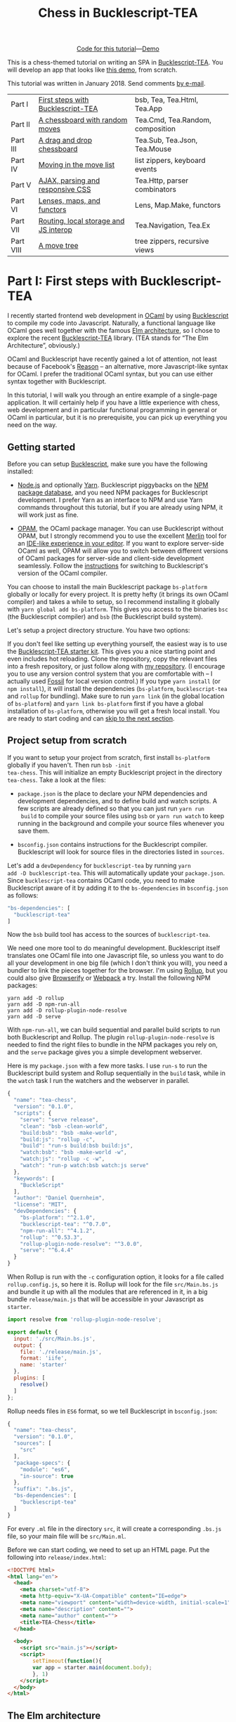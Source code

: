 #+TITLE: Chess in Bucklescript-TEA
#+OPTIONS: ':t ^:{} toc:nil

#+BEGIN_EXPORT html
<div style="display:flex;justify-content:center;align-items:center;margin:.5em auto .5em auto"><img src="/img/Octocat.jpg" width="50" height="42"
alt="Octocat" /> <a href="https://github.com/quernd/tea-chess">Code for this tutorial</a> &mdash; <a href="demo.html">Demo</a></div>
#+END_EXPORT

This is a chess-themed tutorial on writing an SPA in
[[https://github.com/OvermindDL1/bucklescript-tea][Bucklescript-TEA]].  You will develop an app that looks like [[./demo.html][this demo]],
from scratch. 

This tutorial was written in January 2018.  Send
comments [[mailto:daniel-2018@eu.avior.uberspace.de][by e-mail]].

| Part I    | [[#part-i][First steps with Bucklescript-TEA]]     | bsb, Tea, Tea.Html, Tea.App      |
| Part II   | [[#part-ii][A chessboard with random moves]]        | Tea.Cmd, Tea.Random, composition |
| Part III  | [[#part-iii][A drag and drop chessboard]]            | Tea.Sub, Tea.Json, Tea.Mouse     |
| Part IV   | [[#part-iv][Moving in the move list]]               | list zippers, keyboard events    |
| Part V    | [[#part-v][AJAX, parsing and responsive CSS]]      | Tea.Http, parser combinators     |
| Part VI   | [[#part-vi][Lenses, maps, and functors]]            | Lens, Map.Make, functors         |
| Part VII  | [[#part-vii][Routing, local storage and JS interop]] | Tea.Navigation, Tea.Ex           |
| Part VIII | [[#part-viii][A move tree]]                           | tree zippers, recursive views    |

#+TOC: headlines 2

* Part I: First steps with Bucklescript-TEA
   :PROPERTIES:
   :CUSTOM_ID: part-i
   :END:

I recently started frontend web development in [[https://ocaml.org/][OCaml]] by using
[[https://bucklescript.github.io/][Bucklescript]] to compile my code into Javascript. Naturally, a
functional language like OCaml goes well together with the famous [[https://guide.elm-lang.org/architecture/][Elm
architecture]], so I chose to explore the recent [[https://github.com/OvermindDL1/bucklescript-tea][Bucklescript-TEA]]
library. (TEA stands for "The Elm Architecture", obviously.)

OCaml and Bucklescript have recently gained a lot of attention, not
least because of Facebook's [[https://reasonml.github.io/][Reason]] -- an alternative, more
Javascript-like syntax for OCaml. I prefer the traditional OCaml
syntax, but you can use either syntax together with Bucklescript.

In this tutorial, I will walk you through
an entire example of a single-page application. It
will certainly help if you have a little experience with chess, web
development and in particular functional programming in general or OCaml in
particular, but it is no prerequisite, you can pick up everything you
need on the way.


** Getting started

Before you can setup [[https://bucklescript.github.io/][Bucklescript]], make sure you have the following installed:

- [[https://nodejs.org/][Node.js]] and optionally [[https://yarnpkg.com/][Yarn]]. Bucklescript piggybacks on the [[https://www.npmjs.com/][NPM
  package database]], and you need NPM packages for Bucklescript
  development. I prefer Yarn as an interface to NPM and use Yarn
  commands throughout this tutorial, but if you are already using NPM,
  it will work just as fine.

- [[https://opam.ocaml.org/doc/Install.html][OPAM]], the OCaml package manager.  You can use Bucklescript without
  OPAM, but I strongly recommend you to use the excellent [[https://github.com/ocaml/merlin][Merlin]] tool
  for an [[https://opam.ocaml.org/blog/turn-your-editor-into-an-ocaml-ide/][IDE-like experience in your editor]]. If you want to explore
  server-side OCaml as well, OPAM will allow you to switch between
  different versions of OCaml packages for server-side and client-side
  development seamlessly. Follow the [[https://bucklescript.github.io/bucklescript/Manual.html#_making_use_of_opam][instructions]] for switching to
  Bucklescript's version of the OCaml compiler.

You can choose to install the main Bucklescript package ~bs-platform~
globally or locally for every project. It is pretty hefty (it brings
its own OCaml compiler) and takes a while to setup, so I recommend
installing it globally with ~yarn global add bs-platform~.
This gives you access to the binaries ~bsc~ (the Bucklescript
compiler) and ~bsb~ (the Bucklescript build system).

Let's setup a project directory structure. You have two options:

If you don't feel like setting up everything yourself, the easiest way
is to use the [[https://github.com/tcoopman/bucklescript-tea-starter-kit][Bucklescript-TEA starter kit]]. This gives you a nice
starting point and even includes hot reloading. Clone the repository,
copy the relevant files into a fresh repository, or just follow along
with [[https://www.github.com/quernd/tea-chess][my repository]]. (I encourage you to use any version control system
that you are comfortable with -- I actually used [[http://www.fossil-scm.org/][Fossil]] for local
version control.) If you type ~yarn install~ (or ~npm install~), it
will install the dependencies (~bs-platform~, ~bucklescript-tea~ and
~rollup~ for bundling). Make sure to run ~yarn link~ (in the global
location of ~bs-platform~) and ~yarn link bs-platform~ first if you
have a global installation of ~bs-platform~, otherwise you will get a
fresh local install. You are ready to start coding and can [[#ready][skip to the
next section]].

** Project setup from scratch

If you want to setup your project from scratch, first install
~bs-platform~ globally if you haven't.  Then run ~bsb -init
tea-chess~.  This will initialize an empty Bucklescript project in the
directory ~tea-chess~.  Take a look at the files:

- ~package.json~ is the place to declare your NPM dependencies and
  development dependencies, and to define build and watch scripts.  A
  few scripts are already defined so that you can just run ~yarn run
  build~ to compile your source files using ~bsb~ or ~yarn run watch~ to keep
  running in the background and compile your source files whenever you
  save them.

- ~bsconfig.json~ contains instructions for the Bucklescript compiler.
  Bucklescript will look for source files in the directories listed in
  ~sources~.

Let's add a ~devDependency~ for ~bucklescript-tea~ by running ~yarn
add -D bucklescript-tea~. This will automatically update your
~package.json~. Since ~bucklescript-tea~ contains OCaml code, you need
to make Bucklescript aware of it by adding it to the ~bs-dependencies~
in ~bsconfig.json~ as follows:

#+BEGIN_SRC js
  "bs-dependencies": [
    "bucklescript-tea"
  ]
#+END_SRC

Now the ~bsb~ build tool has access to the sources of
~bucklescript-tea~. 

We need one more tool to do meaningful development.  Bucklescript
itself translates one OCaml file into one Javascript file, so unless
you want to do all your development in one big file (which I don't
think you will), you need a bundler to link the pieces together for
the browser.  I'm using [[https://rollupjs.org/][Rollup]], but you could also give [[http://browserify.org/][Browserify]] or
[[https://webpack.js.org/][Webpack]] a try.  Install the following NPM packages:

#+BEGIN_SRC 
yarn add -D rollup
yarn add -D npm-run-all
yarn add -D rollup-plugin-node-resolve
yarn add -D serve
#+END_SRC 

With ~npm-run-all~, we can build sequential and parallel build scripts
to run both Bucklescript and Rollup.  The plugin
~rollup-plugin-node-resolve~ is needed to find the right files to
bundle in the NPM packages you rely on, and the ~serve~ package gives
you a simple development webserver.

Here is my ~package.json~ with a few more tasks.  I use ~run-s~ to run
the Bucklescript build system and Rollup sequentially in the ~build~ task, while in the
~watch~ task I run the watchers and the webserver in parallel.

#+BEGIN_SRC js
{
  "name": "tea-chess",
  "version": "0.1.0",
  "scripts": {
    "serve": "serve release",
    "clean": "bsb -clean-world",
    "build:bsb": "bsb -make-world",
    "build:js": "rollup -c",
    "build": "run-s build:bsb build:js",
    "watch:bsb": "bsb -make-world -w",
    "watch:js": "rollup -c -w",
    "watch": "run-p watch:bsb watch:js serve"
  },
  "keywords": [
    "BuckleScript"
  ],
  "author": "Daniel Quernheim",
  "license": "MIT",
  "devDependencies": {
    "bs-platform": "^2.1.0",
    "bucklescript-tea": "^0.7.0",
    "npm-run-all": "^4.1.2",
    "rollup": "^0.53.3",
    "rollup-plugin-node-resolve": "^3.0.0",
    "serve": "^6.4.4"
  }
}
#+END_SRC

When Rollup is run with the ~-c~ configuration option, it looks for a
file called ~rollup.config.js~, so here it is. Rollup will look for
the file ~src/Main.bs.js~ and bundle it up with all the modules that
are referenced in it, in a big bundle ~release/main.js~ that will be
accessible in your Javascript as ~starter~.

#+BEGIN_SRC js
import resolve from 'rollup-plugin-node-resolve';

export default {
  input: './src/Main.bs.js',
  output: {
    file: './release/main.js',
    format: 'iife',
    name: 'starter'
  },
  plugins: [
    resolve()
  ]
};
#+END_SRC

Rollup needs files in ~ES6~ format, so we tell Bucklescript in
~bsconfig.json~:

#+BEGIN_SRC js
{
  "name": "tea-chess",
  "version": "0.1.0",
  "sources": [
    "src"
  ],
  "package-specs": {
    "module": "es6",
    "in-source": true
  },
  "suffix": ".bs.js",
  "bs-dependencies": [
    "bucklescript-tea"
  ]
}
#+END_SRC

For every ~.ml~ file in the directory ~src~, it will create a
corresponding ~.bs.js~ file, so your main file will be ~src/Main.ml~.

Before we can start coding, we need to set up an HTML page.  Put the
following into ~release/index.html~:

#+BEGIN_SRC html
<!DOCTYPE html>
<html lang="en">
  <head>
    <meta charset="utf-8">
    <meta http-equiv="X-UA-Compatible" content="IE=edge">
    <meta name="viewport" content="width=device-width, initial-scale=1">
    <meta name="description" content="">
    <meta name="author" content="">
    <title>TEA-Chess</title>
  </head>

  <body>
    <script src="main.js"></script>
    <script>
        setTimeout(function(){
        var app = starter.main(document.body);
        }, 1)
    </script>
  </body>
</html>
#+END_SRC

** The Elm architecture
   :PROPERTIES:
   :CUSTOM_ID: ready
   :END:

Maybe you are
familiar with the "Elm architecture", made popular by the Elm language
of Evan Czaplicki. Essentially, Bucklescript-TEA
provides an API similar, if not almost compatible, to that of Elm's.
I'm not going to provide a thorough discussion in case you haven't
worked with the Elm architecture before. There are lots of resources
online that do a better job I ever could do. For instance, check out
the [[https://guide.elm-lang.org/architecture/][official tutorial]].
However, the Elm architecture is pretty simple to grasp if all you
remember is this:

1. Your program state is represented by a /model/.
2. Whenever stuff happens (user clicks a button, AJAX data comes in,
   etc.), the /update/ function receives a /message/ and the current
   model and returns a new model.
3. The /view/ function computes a
   virtual DOM tree from the model (which is rendered to the screen).

Here's an adorable illustration by [[https://twitter.com/01k][Kolja
Wilcke]] from his and [[https://twitter.com/unsoundscapes][Andrey
Kuzmin]]'s [[https://www.youtube.com/watch?v=En2BKs8unnQ][talk]] on
[[https://github.com/w0rm/creating-a-fun-game-with-elm][Creating a Fun
Game With Elm]]:

@@html:
<blockquote class="twitter-tweet" data-lang="en"><p lang="en"
dir="ltr">Elm Architecture <a
href="https://twitter.com/hashtag/illustration?src=hash&amp;ref_src=twsrc%5Etfw">#illustration</a>
from our talk with <a
href="https://twitter.com/unsoundscapes?ref_src=twsrc%5Etfw">@unsoundscapes</a>
<a
href="https://twitter.com/curry_on_conf?ref_src=twsrc%5Etfw">@curry_on_conf</a>
<a
href="https://t.co/yTE5iivne7">pic.twitter.com/yTE5iivne7</a></p>&mdash;
Kolja Wilcke (@01k) <a
href="https://twitter.com/01k/status/755005168933011456?ref_src=twsrc%5Etfw">July
18, 2016</a></blockquote> <script async
src="https://platform.twitter.com/widgets.js"
charset="utf-8"></script>
@@

Side effects are managed behind the scenes to ensure that your
functions stay pure. (A function is
[[https://en.wikipedia.org/wiki/Pure_function][pure]] when it will
always return the same output value when called with the same input
arguments, and doesn't cause any side effect.) Therefore, in the Elm
architecture, you only deal with /recipes/ for side effects, called
/commands/. When you need to ask for a side effect to be performed,
you can issue a command together with the new model in the /update/
function. Your program can also listen to /subscriptions/ to receive
messages on events such as mouse and keyboard events, websockets, and
time. Both commands and subscriptions will feed messages into your
update function. 

** Your first app: A move counter

Let's see the theory in practice.  The typical beginner example is a
counter, but because this tutorial is chess-themed, we will build a
move counter showing whose turn to move it is.  Open ~src/Main.ml~.
If you started from scratch, it's empty.  If you used the starter kit,
there's already a counter in there.  Play with it.  Read the code if
you want.  Modify it.  Then delete it.  Just delete it.  It's more
satisfying to start from scratch.

Let's first open the ~Tea~ module.  It exposes a few submodules that
we will use often, and it doesn't pollute the namespace, so we will
generally open it.  (In OCaml, ~open~ imports all global ~let~
definitions of a module.)

#+BEGIN_SRC ocaml
open Tea
#+END_SRC

Now let's think about our model.  It should represent how many moves
have been made (that's easy -- an ~int~) and whose move it is.  For
this purpose, let's define a /variant type/ ~color~ with two options.
That's generally a better idea than using a ~bool~, ~int~ or whatever
one might misuse because it's more descriptive, less error-prone and
really easy to pattern-match.  

#+BEGIN_SRC ocaml
type color =
  | Black
  | White

type model =
  { moves : int
  ; turn : color
  }
#+END_SRC

#+BEGIN_hint
Don't be afraid of performance issues
-- if you examine the JS output, you will see that the variants are
represented by integers under the hood anyway.  The same goes for
records: there is no performance penalty for defining the ~model~
record type (as opposed to, say, a tuple), because guess what -- in JS
it's just an array.  But since OCaml knows what goes where, it will
ensure all operations are typesafe.
#+END_hint

This is our initial model:  We're on move 1 and it's White's turn.
Note that we can have types and values/functions with the same name
(both are ~model~) --
they don't live in the same namespace.

#+BEGIN_SRC ocaml
let model =
  { moves = 1
  ; turn = White
  }
#+END_SRC

Now we need to define our messages.  The TEA way to do this is to use
a variant type again. Here's one message to get us started:

#+BEGIN_SRC ocaml
type msg =
  | Move
#+END_SRC

The magic happens in the ~update~ function. Remember that ~update~
receives the model and a message and has to return a new model.

#+BEGIN_SRC ocaml
let update model = function
  | Move ->
    let turn =
      begin match model.turn with
        | Black -> White
        | White -> Black
      end in
    let moves = model.moves + 1 in
    { turn; moves }
#+END_SRC

So when the message is ~Move~ (our only message so far), we swap whose
turn it is around, increment the move count and return a new model.
We use a shorthand way called /field punning/ to construct the new
record. Because our variables are named just like the record fields,
we can write ~{ turn; moves }~ instead of ~{ turn = turn; moves =
moves }~.

Why does it look like ~update~ only receives one argument when it
should be two?  That's just a
shorthand way of matching the last argument without explicitly naming it:

#+BEGIN_SRC ocaml
let update model msg =
  match msg with
  | Move ->
  (* ... *)
#+END_SRC

#+BEGIN_hint
If for some reason you need a message that doesn't trigger any action, define a
~No_op~ variant and add a case in the ~update~ function that just
returns the model.  But think about whether it's necessary in the
first place.
#+END_hint

Now we only need a ~view~ function to render the counter in the
browser. All you need to render HTML is in Bucklescript-TEA's ~Html~
module. Tags are defined functions take two arguments: a list of attributes
and a list of children.  Of course, they can be nested. 

Let's build a simple view.  I generally prefer to open ~Html~ locally
to save tons of keystrokes.  We'll have a ~<div>~ with two paragraphs,
one to tell you whose move it is, and one with a button to make a
move.  We use ~Printf.sprintf~ to format a string and pipe it into the
~text~ function that builds a DOM text node.  (The pipe ~|>~ operator
takes what's left of it and passes it as the last argument to what's
right of it.)

The button has a special attribute: ~onClick~ is a function that takes
a ~msg~ and creates an event listener that will trigger that message
when the button is clicked.  That way, ~view~ and ~update~ are linked.
And that's how we closed the loop.

#+BEGIN_SRC ocaml
let view model =
  let open Html in
  div []
    [ p [] [ Printf.sprintf "Move %d.  It is %s's move."
               model.moves
               (match model.turn with | Black -> "Black"
                                      | White -> "White")
             |> text
           ]
    ; p [] [ button
               [ onClick Move ]
               [ text "Make a move!" ]
           ]
    ]
#+END_SRC

Finally, we put all the pieces together to make the app.  The function
~main~ is then called from the Javascript side to launch it.

#+BEGIN_SRC ocaml
let main =
  App.beginnerProgram
    { model
    ; update
    ; view
    }
#+END_SRC

I generally use ~yarn run watch~ to have Bucklescript compile my
source in the background whenever I save a file, and to run a little
webserver. When everything goes well, it will display something like
this:

#+BEGIN_SRC 
rollup v0.53.3
bundles ./src/Main.bs.js → release/main.js...

   ┌─────────────────────────────────────────────────┐
   │                                                 │
   │   Serving!                                      │
   │                                                 │
   │   - Local:            http://localhost:5000     │
   │   - On Your Network:  http://192.168.1.5:5000   │
   │                                                 │
   │   Copied local address to clipboard!            │
   │                                                 │
   └─────────────────────────────────────────────────┘

created release/main.js in 2.1s

[2018-01-11 16:37:24] waiting for changes...
#+END_SRC

Whenever something breaks, it will display the error and keep
recompiling until you get it right :-)

* Part II: A chessboard with random moves
   :PROPERTIES:
   :CUSTOM_ID: part-ii
   :END:
** Merlin

If you installed Merlin, you can use it to examine the types of the
functions involved in the Elm Architecture. (For instance, if you're
using Emacs, press @@html:<kbd>C-c C-t</kbd>@@, and Merlin will tell
you the type of the function name at the point (cursor). Press
@@html:<kbd>C-c C-l</kbd>@@, and it will take you to the definition of
the function.)

- ~update~ is of type ~model -> msg -> model~, meaning it takes a
  model and a message from the variant type ~msg~, and returns a new
  model.
- ~view~ has type ~model -> msg Vdom.t~.  This means it takes a model
  and returns a virtual DOM element that can trigger messages of type
  ~msg~. We say that ~msg Vdom.t~ is a /parameterized type/.

Of course, OCaml will be extremely strict to enforce correct types, so
whenever you make a type-related mistake, it will refuse to compile
your code. This may sound painful, but I find that not only does it
catch zillions of bugs before they hit the user, it also really helps
with refactoring. Also, OCaml will infer almost every type
automatically, leaving you without the need to explicitly annotate
types.

** Using existing code

Just like [[https://chess24.com/en/read/news/deepmind-s-alphazero-crushes-chess][Google's recent success with AlphaZero]], we will only need to
spell out the rules of chess, and our program will learn how to
display the chessboard and play against itself. That's it, folks! See
you next time! Well... that would be nice, but last time I checked, no
neural network was able to write frontend code. That might change, but
for now we still have to invest some human labour. At least we can
save a few hours of work by pulling in a decent chess library.

Bucklescript makes it really easy to use existing OCaml code when it
is packaged up as an NPM package.  Just mention the dependencies in
~bsconfig.json~, and ~bsb~ will automatically compile the
OCaml modules that you need.  Unfortunately, I didn't find
any open-source implementation of chess that I liked on either NPM or OPAM, not
even on Github for that matter, so I decided to use good old
MIT-licensed [[http://www.olegtrott.com/chess/][O'Chess by Oleg Trott]].  You have two options:

- Just download it and throw it in your ~src~ directory.

- Use my packaged bundle.

Let's see what happens if you go for the first option like I did.  In fact, O'Chess defines a
~color~ type just like we did, so we could replace our type definition by:

#+BEGIN_SRC ocaml
type color = Ochess.color
#+END_SRC

However, the build script will yell at you:

#+BEGIN_SRC
  We've found a bug for you!
  /Users/daniel/Playground/tea-chess/src/ochess.ml 43:6-8
  
  41 │ open Printf
  42 │ open Sys
  43 │ open Str
  44 │ 
  45 │ (* 
  
  The module or file Str can't be found.
#+END_SRC

This is because Bucklescript differs from the standard OCaml
distribution in a few ways; it doesn't contain the ~Str~ module.
Fortunately, this only affects a small portion of the code, and is
easily remedied by providing our own function to split a string.
While I was at it, I got rid of all the warnings by prefixing all
unused variables with ~_~ and by replacing ~or~  with ~||~.  I also
disabled the ~main~ function of O'Chess to prevent it from being
evaluated automatically.  I also fixed two minor bugs in the chess
logic.

So I recommend you either pick up my updated version from [[https://github.com/quernd/ochess][Github]] or
  just pull it in as an NPM ~devDependency~ by typing ~yarn add -D
  github:quernd/ochess~.  Then update your ~bsconfig.json~:

#+BEGIN_SRC ocaml js
{
  "name": "tea-chess",
  "version": "0.1.0",
  "sources": [
    "src"
  ],
  "package-specs": {
    "module": "es6",
    "in-source": true
  },
  "suffix": ".bs.js",
  "bs-dependencies": [
    "bucklescript-tea",
    "ochess"
  ],
  "bsc-flags": [ 
    "-bs-super-errors",
    "-w -23"
  ]
}
#+END_SRC

I also added two flags to pass to the Bucklescript compiler.  If you
like the [[https://reasonml.github.io/blog/2017/08/25/way-nicer-error-messages.html]["Elm style" error messages]], put ~-bs-super-errors~ in there.
Also, I disabled warning 23 ("all the fields are explicitly listed in this record:
the 'with' clause is useless."), but that's of course personal
preference.  [[https://bucklescript.github.io/docs/en/build-configuration.html][Learn more about ~bsb~ configuration.]]

Now O'Chess should work. 

** Not a beginner anymore

Let's make a more useful app.  How about a chessboard and a button to
flip it around, as well as a button to make a random move?

First, since we're not beginners anymore, we'll "upgrade" from
~beginnerProgram~ to ~standardProgram~:

#+BEGIN_SRC ocaml
let main =
  App.standardProgram
    { init
    ; update
    ; view
    ; subscriptions = (fun _ -> Sub.none)
    }
#+END_SRC

This entails three changes:

- We need to declare /subscriptions/.  We use subscriptions to be
  notified of things like time or mouse and keyboard events.  TEA
  expects a function that maps the model to the relevant
  subscriptions, so we just tell it that regardless of the model we
  have no subscriptions.

#+BEGIN_hint
The variable ~_~ is an /anonymous variable/; any variable
  prefixed with an underscore will not cause the compiler to complain
  about unused variables.  In general, you should use these and also
  take the compiler warnings seriously.  An unused variable could
  likely be a typo or a bug!
#+END_hint

- We need to declare /commands/.  In the ~update~ function, we need to
  return a command along with the model to tell TEA what side effects
  we want to perform.  The result will come back as a message, so
  the command type is always parameterized with a message type.  When
  we don't want to issue a command, we just return ~Cmd.none~.

#+BEGIN_SRC ocaml
let update model = function
  | Move ->
    let turn = Ochess.opposite_color model.turn in
    let moves = model.moves + 1 in
    { turn; moves }, Cmd.none
#+END_SRC

- ~init~ now needs to be a function that takes an argument (this is
  where initialization data could be passed in from Javascript) and
  returns a model and a command. We don't expect any data and also
  don't want to issue a command.

#+BEGIN_SRC ocaml
let init () =
  { moves = 1
  ; turn = White
  }, Cmd.none
#+END_SRC

** Chessboard powered by O'Chess

Let's implement a chessboard that shows a given position and can be flipped.  

O'Chess provides a type representing a position, so our model now
looks like this.  Note how I import ~Ochess~ under a different name.
(I'll tell you why in a second.)

#+BEGIN_SRC ocaml
module Chess = Ochess

type model =
  { position : Chess.position
  ; orientation : Chess.color
  }
#+END_SRC

A chessboard has 8 rows commonly called /ranks/ and 8 columns called
/files/.  For the orientation, the convention is that when viewed from the
perspective of the White player, the White pieces are on the bottom
two ranks in the initial position, and the Black pieces occupy the top
two ranks.  White pieces start on ranks 1 and 2, and Black pieces
start on ranks 7 and 8.  Files are labeled with letters. From White's
point of view, the 'a' file is the leftmost in the starting position,
and the 'h' file is the rightmost.  O'Chess represents the board as an
8*8 array of ranks and files where the 'a' file is file 0.

I modified ~msg~,  ~init~ and ~update~ a little to prepare for the
next section already.  We will use the ~Random_move~ message with a
"payload" of a ~Chess.move~, but we don't handle any of the "random"
messages just yet.  The ~Flip_board~ message causes the orientation to
be changed, and we use the ~with~ syntax to update the record.
(Fields that are not mentioned remain unchanged.)

#+BEGIN_SRC ocaml
type msg =
  | Flip_board
  | Random_button
  | Random_move of Chess.move

let init () =
  { position = Chess.init_position
  ; orientation = White
  }, Cmd.none

let update model = function
  | Flip_board ->
    { model with
      orientation = Chess.opposite_color model.orientation },
    Cmd.none
  | _ -> model, Cmd.none
#+END_SRC

#+BEGIN_hint
You can use a "catch-all" clause in a ~match~ or ~function~ pattern
matching by using an anonymous variable, but use it sparingly; it's
better to spell out all the possible patterns.
#+END_hint

Now let's try to use O'Chess to render the chessboard.  Here's a
~board_view~ function:

#+BEGIN_SRC ocaml
let board_view model =
  let open Html in
  let files, ranks =
    match model.orientation with
    | White -> [0; 1; 2; 3; 4; 5; 6; 7], [7; 6; 5; 4; 3; 2; 1; 0]
    | Black -> [7; 6; 5; 4; 3; 2; 1; 0], [0; 1; 2; 3; 4; 5; 6; 7] in

  let rank_view rank =

    let square_view rank file =
      let piece_view =
        match model.position.ar.(file).(rank) with
        | Chess.Piece (piece_type, color) ->
          node "cb-piece"
            [ classList
                [ Chess.string_of_color color, true
                ; Chess.string_of_piece_type piece_type, true
                ]
            ] []
        | Chess.Empty -> noNode in
      node "cb-square" [] [piece_view] in

    List.map (square_view rank) files
    |> node "cb-row" [] in

  List.map rank_view ranks
  |> node "cb-board" []
#+END_SRC

This might be a lot of code at once, so let's walk through it line by
line.  Depending on the orientation of the chessboard, we need to go
through the files and ranks in different order.  For instance, when
viewing the board from Black's perspective, the leftmost file is the
'h' file (file 7 in O'Chess's representation), but the uppermost rank
is rank 0 (the first rank).

We then define the ~rank_view~ as a local function, and inside it the
~square_view~ for a given ~rank~ and ~file~.  Note how the inner
functions have access to values defined in the outer functions.  We
access the board array with ~.(file).(rank)~ and pattern-match on the
square.  If it is empty, we still need to return a DOM node, so we use a placeholder ~noNode~, defined by
Bucklescript-TEA, that will only show up in the DOM as a comment.  If
the square is not empty, we return a custom tag ~<cb-square>~
(browsers don't know this tag, but they will render it and we can use
CSS to style it).  We can always use ~node~ to render any tag. 

#+BEGIN_hint
Consider the /partial application/ ~node "cb-piece"~. Since ~node~ has
the type ~?namespace:string -> string -> ?key:string -> ?unique:string
-> 'a Vdom.properties -> 'a Vdom.t list -> 'a Vdom.t~, it will have
type ~?key:string -> ?unique:string -> '_a Vdom.properties -> '_a
Vdom.t list -> '_a Vdom.t~, just like the functions for "normal" tags
like ~div~.
#+END_hint

We assign CSS classes using the ~classList~ function to assign many
classes at once.  This function takes pairs of class names and boolean
flags to determine whether these class names should be "switched on"
or "switched off".  We will use the class names to render the actual
pieces, therefore we encode piece type and color in them.

#+BEGIN_hint
There is also ~class'~ (not ~class~ as that is an OCaml keyword) to set one class, but be
careful and don't use it twice because the second will override the
other.
#+END_hint

We then use ~List.map~ to construct a rank from the squares, and a
board from the files.  ~List.map~ is a staple in functional
programming: takes a function and a list, applies
the function to every item of the list and returns the list of
results.

Here's the main view:

#+BEGIN_SRC ocaml
let view model =
  let open Html in
  div []
    [ board_view model
    ; p [] [ Printf.sprintf "Move %d.  It is %s's move."
               model.position.number
               (match model.position.turn with | Black -> "Black"
                                               | White -> "White")
             |> text
           ]
    ; p [] [ button
               [ onClick Flip_board ]
               [ text "Flip board" ]
           ; button
               [ onClick Random_button ]
               [ text "Make a random move!" ]
           ]
    ]
#+END_SRC

There's just one thing missing!  We didn't define
~Chess.string_of_piece_type~ and ~Chess.string_of_color~ yet.  Instead
of hacking them into O'Chess, we'll extend O'Chess by opening a
file ~src/Chess.ml~  and adding:

#+BEGIN_SRC ocaml
include Ochess

let string_of_piece_type = function
  | King -> "king"
  | Queen -> "queen"
  | Rook -> "rook"
  | Bishop -> "bishop"
  | Knight -> "knight"
  | Pawn -> "pawn"

let string_of_color = function
  | White -> "white"
  | Black -> "black"
#+END_SRC

That's it!  The difference between ~open~ and ~include~ is that
~include~ also passes on all imported values to other modules; so now
we don't need ~module Chess = Ochess~ in ~src/Main.ml~ anymore. All the
functionality of the ~Ochess~ module is now available through the
~Chess~ module.

#+BEGIN_hint
An ~.ml~ source file defines its own module.  Just take its name and
capitalize the first letter. (Module names in OCaml always start with
an uppercase letter.)  Of course, you can define modules inside
modules; more on that topic later.
#+END_hint

See if a chessboard is rendered to the screen.  Or rather, check the
developer tools to see if anything shows up in the DOM tree.  If
there's the structure of a chessboard, let's move on to styling the
board.

I used CSS for styling that was inspired by a popular [[https://github.com/oakmac/chessboardjs][JS chessboard]].
If you need more inspiration, you should also look at [[https://github.com/ornicar/chessground][Chessground]], the
library used by the open-source, donation-based free [[https://lichess.org][Lichess]] internet
chess server.  Put this in a file ~release/css/board.css~:

#+BEGIN_SRC css
cb-board {
    display: inline-block;
    border: 1px solid #444;
    box-sizing: content-box;
    width: 480px;
    height: 480px;
}

cb-row:after {
    display: block;
    clear: both;
}
cb-row:nth-child(even) cb-square:nth-child(even) {
    background-color: #eeeeee;
    color: #aabbcc;
}
cb-row:nth-child(even) cb-square:nth-child(odd) {
    background-color: #aabbcc;
    color: #eeeeee;
}
cb-row:nth-child(odd) cb-square:nth-child(even) {
    background-color: #aabbcc;
    color: #eeeeee;
}
cb-row:nth-child(odd) cb-square:nth-child(odd) {
    background-color: #eeeeee;
    color: #aabbcc;
}

cb-square {
    float: left;
    position: relative;
    display: inline-block;
    width: 12.5%;
    height: 12.5%;
}

cb-piece {
    position: absolute;
    bottom: 0;
    left: 0;
    width: 100%;
    height: 100%;
    background-size: cover;
    z-index: 1;
}

cb-piece.white.king {
    background-image: url("/img/pieces/wK.svg");
}
cb-piece.white.queen {
    background-image: url("/img/pieces/wQ.svg");
}
cb-piece.white.rook {
    background-image: url("/img/pieces/wR.svg");
}
cb-piece.white.bishop {
    background-image: url("/img/pieces/wB.svg");
}
cb-piece.white.knight {
    background-image: url("/img/pieces/wN.svg");
}
cb-piece.white.pawn {
    background-image: url("/img/pieces/wP.svg");
}
cb-piece.black.king {
    background-image: url("/img/pieces/bK.svg");
}
cb-piece.black.queen {
    background-image: url("/img/pieces/bQ.svg");
}
cb-piece.black.rook {
    background-image: url("/img/pieces/bR.svg");
}
cb-piece.black.bishop {
    background-image: url("/img/pieces/bB.svg");
}
cb-piece.black.knight {
    background-image: url("/img/pieces/bN.svg");
}
cb-piece.black.pawn {
    background-image: url("/img/pieces/bP.svg");
}
#+END_SRC

I won't go into detail about everything, but notice how the
checkerboard pattern is achieved by the use of ~:nth-child(even)~ and
~:nth-child(odd)~ pseudo selectors, and how the pieces images are
inserted depending on the class names that we set.  

Don't forget to mention the stylesheet in the ~<head>~ of
~release/index.html~:
#+BEGIN_SRC html
    <link rel="stylesheet" type="text/css" href="css/board.css">
#+END_SRC

Now we only need
piece files.  I used the GFDL/GPL/BSD-licenced [[https://en.wikipedia.org/wiki/User:Cburnett/GFDL_images/Chess][pieces by Colin M.L.
Burnett]] designed for Wikipedia.  Here are [[https://github.com/oakmac/chessboardjs/tree/master/website/img/chesspieces][some more alternatives]].
Drop them in the directory ~release/img~ and you should be good to go!

** Your first commands: Random moves

Now let's wire our "random" messages.  We have message ~Random_button~
that is triggered when the user clicks the button.  Because all side
effects are managed by TEA, and random number generation is a side
effect, we have to wrap it into a command that will return a message.
We want the message to return a chess move, hence our ~msg~ type:

#+BEGIN_SRC ocaml
type msg =
  | Flip_board
  | Random_button
  | Random_move of Chess.move
#+END_SRC

Without further ado, here's your first command:

#+BEGIN_SRC ocaml
let update model = function

  (* ... *)

  | Random_button ->
    model,
    begin match Chess.game_status model.position with
      | Play move_list ->
        move_list
        |> List.length
        |> Random.int 0
        |> Random.generate
          (fun random_number ->
             List.nth move_list random_number |> random_move)
      | _ -> Cmd.none
    end
#+END_SRC
 
When the ~Random_button~ is received, the model is unchanged, so it is
returned as is, but a command is issued.  This is a tricky one, so
let's examine it:  First, we ask O'Chess about the status of the game.
The return value is a variant type that's either ~Play move_list~
(the game is ongoing, and there are legal moves to be played in this position) or a result
(that means the game is over).  When the game is not over, we
determine the length of the move list to construct a random number
generator using ~Random.int~ (provided by TEA).  Notice how we use
pipes, so it boils down to ~Random.int 0 (List.length move_list)~
(we're asking for a random number between 0 and the length of the
list, i.e. an index).

However, we're not allowed to call this
generator directly as that would cause a side effect, so we hand it
off to ~Random.generate~ along with a function that creates a message
from the random number.  We use ~List.nth~ to extract a move from the
move list and wrap it in a ~Random_move~ message.

If you're attentive, you notice two things:

- ~random_move~ is suddenly lowercase
- the code will not run!

If you think I made a typo and changed ~random_move~ into
~Random_move~, the code will still not run!  That's because
~Random_move~ /looks/ like it's a function that takes an ~Ochess.move~
and turns it into a message, but it's not.  It's a /variant
constructor/, and they're not the same thing.  But what we need is a
function that takes a move and returns a message.  There are two ways to
work around that:

- make a function ~(fun move -> Random_move move)~
- have Bucklescript auto-generate this function for you

If you're lazy like me, you just need to put a little magic annotation
under your variant type declariations like this:

#+BEGIN_SRC ocaml
type msg =
  | Flip_board
  | Random_button
  | Random_move of Chess.move
[@@bs.deriving {accessors}]
#+END_SRC

Now Bucklescript will automatically derive these functions for you
with an initial lowercase letter,
and you can use them like I did above.  In general, [[https://bucklescript.github.io/docs/en/interop-cheatsheet.html][Bucklescript annotations]] are use for BS/JS interop.

When the ~Random_move~ message comes back, we use O'Chess to actually
make the move on the chessboard:

#+BEGIN_SRC ocaml
let update model = function

  (* ... *)

  | Random_move move ->
    let position = Chess.make_move model.position move 0 in
    { model with position }, Cmd.none
#+END_SRC

(If you're wondering about the 0 at the end of the ~make_move~ call,
that's because O'Chess also is a chess engine and stores position
evaluation, so it needs to know how to update the position evaluation.
Just disregard it.)

Since the model was updated, the ~view~ function will rerender the
chessboard. Try it out!  It should look a little like this:

@@html:<img class="full" width="490" height="570" src="random.gif" />@@

** Composing views and models

Let's pull out the code for the chessboard into its own ~Board~ module by
refactoring the code.  When you split up TEA code into modules, you
can still applying /model-view-update/ by considering:

- What's the data that should be stored in a submodel?  For instance,
  our board will have its own model storing the orientation, but not
  the position as that is managed by the main app.

- What messages should my submodule contain?  Here, ~Flip_msg~ clearly
  needs to go into the ~Board~ module because it will be handled
  board-internally.

This way, your architecture will be clean and compositional.

Start by pulling out the relevant parts into ~src/Board.ml~:

#+BEGIN_SRC ocaml
open Tea

type msg =
  | Flip_board
[@@bs.deriving {accessors}]

type model =
  { orientation : Chess.color
  }


let init =
  { orientation = Chess.White
  }


let update model = function
  | Flip_board ->
    { model with
      orientation = Chess.opposite_color model.orientation },
    Cmd.none


let flip_button_view =
  let open Html in
  button
    [ onClick Flip_board ]
    [ text "Flip board" ]

let view pos_ar model =
  let open Html in
  let files, ranks =
    match model.orientation with
    | White -> [0; 1; 2; 3; 4; 5; 6; 7], [7; 6; 5; 4; 3; 2; 1; 0]
    | Black -> [7; 6; 5; 4; 3; 2; 1; 0], [0; 1; 2; 3; 4; 5; 6; 7] in

  let rank_view rank =

    let square_view rank file =
      let piece_view =
        match pos_ar.(file).(rank) with
        | Chess.Piece (piece_type, color) ->
          node "cb-piece"
            [ classList
                [ Chess.string_of_color color, true
                ; Chess.string_of_piece_type piece_type, true
                ]
            ] []
        | Chess.Empty -> noNode in
      node "cb-square" [] [piece_view] in

    List.map (square_view rank) files
    |> node "cb-row" [] in

  List.map rank_view ranks
  |> node "cb-board" []

#+END_SRC

I also pulled out the "flip" button so that the main app can choose to
use it or not.

What remains in ~src/Main.ml~ is:

#+BEGIN_SRC ocaml
open Tea
open App

type model =
  { position : Chess.position
  ; board : Board.model
  }

type msg =
  | Board_msg of Board.msg
  | Random_button
  | Random_move of Chess.move
[@@bs.deriving {accessors}]

let init () =
  { position = Chess.init_position
  ; board = Board.init
  }, Cmd.none
#+END_SRC

A board model is now part of the main model.  In order to make our app
aware of board messages, we need to /tag/ them by giving them a dedicated
variant constructor.  The reason is that the type ~msg~ is not
compatible with ~Board.msg~.  We cannot just ignore board messages
though -- since there is only one central message loop, we need to
process them by handing them to ~Board.update~.

The ~update~ function is a little tricky now. Whenever we receive a
~Board_msg~, we unwrap it and hand it to ~Board.update~, which will
return a new board model and a command.  However, the command is of
type ~Board.msg Cmd.t~ which is not compatible with ~update~'s return
type ~msg Cmd.t~.

In TEA, there's a clever solution for this problem: we use ~Cmd.map~
to modify the command ~cmd~ by tagging every message that it might
return with ~Board_msg~ (again, we make use of the auto-derived
function ~board_msg~). 

~Cmd.map~'s signature is ~('a -> 'b) -> 'a Tea.Cmd.t -> 'b Tea.Cmd.t~,
meaning that it takes a function that turns messages of type ~'a~ into
messages of type ~'b~ (the tagging function) and a command triggering
messages of type ~'a~ to give us a command triggering messages of type
~'b~.  In this case, ~'a~ is ~Board.msg~ and ~'b~ is ~msg~.  

#+BEGIN_SRC ocaml
let update model = function
  | Board_msg msg ->
    let board, cmd = Board.update model.board msg in
    { model with board }, Cmd.map board_msg cmd
  | Random_button ->
    model,
    begin match Chess.game_status model.position with
      | Play move_list ->
        move_list
        |> List.length
        |> Random.int 0
        |> Random.generate
          (fun random_number ->
             List.nth move_list random_number |> random_move)
      | _ -> Cmd.none
    end
  | Random_move move ->
    let position = Chess.make_move model.position move 0 in
    { model with position }, Cmd.none
#+END_SRC

A similar workaround is needed in the ~view~ function.  Here, we need
to tag any subview that we embed that might trigger a message. (If it
doesn't, we don't need to tag it because OCaml's type inference will
infer a generic type that's compatible with ~msg~, but both
~Board.view~ and ~Board.flip_button_view do trigger messages of type
~Board.msg~.)

Bucklescript-TEA provides ~Vdom.map~ (also available as ~App.map~),
and since we already opened ~Tea.App~, we can just use it as ~map~.
Its signature is ~('a -> 'b) -> 'a Vdom.t -> 'b Vdom.t~.

#+BEGIN_SRC ocaml
let view model =
  let open Html in
  div []
    [ Board.view model.position.ar model.board |> map board_msg
    ; p [] [ Printf.sprintf "Move %d.  It is %s's move."
               model.position.number
               (match model.position.turn with | Black -> "Black"
                                               | White -> "White")
             |> text
           ]
    ; p [] [ map board_msg Board.flip_button_view
           ; button
               [ onClick Random_button ]
               [ text "Make a random move!" ]
           ]
    ]
#+END_SRC

* Part III: A drag and drop chessboard
   :PROPERTIES:
   :CUSTOM_ID: part-iii
   :END:
** Drag and drop: defining messages

So that's nice, but why can't I make a move? you ask.  Let's implement
some drag and drop on the board.  It would be nice to get visual
feedback when we "lift" a piece about what squares it can go.  Also,
only pieces of the side whose turn it is should be able to be lifted.
Let's sketch out some types and messages in ~src/Board.ml~:

#+BEGIN_SRC ocaml
open Tea
open Chess

type size = int

type move' =
  | Completed_move of move
  | Pawn_will_promote
#+END_SRC

This is a helper type that wraps ~Chess.move~ because when a pawn is
dropped on the furthest rank, it needs to be promoted to another
piece.  All other piece drops on a possible target complete a move.

#+BEGIN_SRC ocaml
type dragging = { turn : color
                ; source : square
                ; target : square option
                ; legal_targets : (square * move') list
                ; initial : Mouse.position
                ; offset : Mouse.position
                ; coordinates : Mouse.position
                ; size : size
                }

type state =
  | Dragging of dragging
  | Nothing
[@@bs.deriving {accessors}]

type interactable =
  | Not_interactable
  | Interactable of color * move list
[@@bs.deriving {accessors}]
#+END_SRC

The state of the board is either "dragging" or "not dragging".  When
dragging, we keep a record of useful info, such as the source square
and the target square.  While moving the piece around, the target
square will be updated.  Since the mouse might not be over a square,
we represent this as a ~square option~. 

#+BEGIN_hint
The built-in type ~option~
is used to represent a value that might be absent.  This is a
type-safe way to deal with uncertainty.  Instead of checking for
"null" or "undefined", you pattern match it with ~Some value~ or ~None~.
#+END_hint

We also keep track of coordinates (with the type ~TEA.Mouse.position~)
and the list of legal targets where the piece may be dropped.  The list of legal target squares as well as what pieces can be interacted with (type ~interactable~) will be supplied from the outside to the ~view~ function together with the position. 

#+BEGIN_SRC ocaml
type model =
  { orientation : color
  ; state : state
  }

type internal_msg =
  | Flip_board
  | Move_start of dragging
  | Move_drag of Mouse.position
  | Move_drop of Mouse.position
  | Square_entered of square
  | Square_left of square
[@@bs.deriving {accessors}]

type msg =
  | Internal_msg of internal_msg
  | Move of move
[@@bs.deriving {accessors}]

let update model = function
  | Internal_msg Flip_board ->
    { model with
      orientation = Chess.opposite_color model.orientation },
    Cmd.none
  | _ -> model, Cmd.none
#+END_SRC

The board's model is now composed of orientation and dragging state,
and we distinguish between "internal" and "external" messages.  Recall
that there is only one central message loop.  That means the
"parent" ~update~ function will receive the messages that are to be handled
by the children, but it also means it can act on messages that the
children send out.  When the ~Board~ module triggers an internal
message, we'll instruct our main ~update~ function to just pass the
message on, but we will make sure to handle the ~Move~ message when a
move has been made on the board.

We actually need to define the types ~file~, ~square~ and ~rank~.  I
like to define types like these even when they're really just
integers, because it makes it easier to understand what's going on
when looking at function signatures and type definitions.  I defined
these types in ~src/Chess.ml~:

#+BEGIN_SRC ocaml
type file = int
type rank = int
type square = file * rank
#+END_SRC

** JSON decoders

In order to setup our ~Dragging~ record, we need to be able to listen
for and decode
mouse events.  Bucklescript-TEA supplies ~onMouseDown~, but it will
not give us access to the event, just the fact that the mouse button
was pressed.  We can listen for arbitrary events on DOM nodes with
~onCB~ which has the signature ~string -> string -> (Web.Node.event ->
'a option) -> 'a Vdom.property~.  The first string argument is the
event to listen for (e.g. ~mousedown~ or ~mousemove~), the second is
a key (we will not use it), and the third is the important part: a
function that turns an event into a message option.  If it is ~Some
msg~, ~msg~ will be fed into the message loop; if it is ~None~,
nothing happens.

If you worked with events before, you know that they
are JSON data.  The problem with JSON is that is untyped, but we need
to assign a type to the data that we want to extract from the event.

Here's a typical ~mousedown~ event:

@@html:<img class="full" width="385" height="661" src="mousedown.png" />@@


We don't need all that data, but we also don't want to write a type
that represents the entire data structure.  For instance, to start the
dragging, we only need the position of the mouse on the page, the size
of the square and the offset of the mouse pointer within the square.

The TEA way to do extract the relevant data is to use /JSON decoders/.  A JSON decoder is a
function that takes a JSON object and returns a certain part of it in
a given format.  A decoder is either simple or a combination of other
decoders by means of a /combinator/.  Bucklescript-TEA ships with a
bunch of decoders that live in the module ~Tea.Json~.  Simple decoder
like ~int~ and ~string~, as well as ~field~ to access object fields,
are the basic building blocks.

Then there are decoders that combine decoders into a bigger decoder
such as ~map2~.  Here are the decoders we will need for the
~mousedown~ and ~mousemove~ events:

#+BEGIN_SRC ocaml
let cartesian_decoder field_x field_y =
  let open Json.Decoder in
  let open Mouse in
  map2 (fun x y -> {x; y})
    (field field_x int)
    (field field_y int)

let page =
  cartesian_decoder "pageX" "pageY"
  |> Json.Decoder.decodeEvent

let offset_page_size =
  let open Json.Decoder in
  let size = field "clientWidth" int in
  map3
    (fun a b c -> a, b, c)
    (cartesian_decoder "offsetX" "offsetY")
    (cartesian_decoder "pageX" "pageY")
    (field "target" size)
  |> decodeEvent
#+END_SRC

The first, ~cartesian_decoder~ is a template for arbitrary decoders
with two fields.  It uses two ~field~ decoders for the given fields
and returns a record ~{x; y}~ (of type ~Mouse.position~, that's why we
have to open ~Mouse~ -- alternatively, we could annotate the type).
Notice how ~map2~ takes a function that combines the output of the two
decoders it takes as its other arguments.

We use ~cartesian_decoder~ to create a decoder for the coordinates
relative to the page.  A decoder itself doesn't decode, it needs to be
supplied as the first argument to ~Tea.Json.Decoder.decodeEvent~.
Hence, ~page~ has the signature ~Web_node.event ->
(Tea.Mouse.position, Tea.Json.Decoder.error) Tea_result.t~, in other
words it takes an event and returns either a ~Mouse.position~ or an
error.

The last decoder is more complicated because it nests decoders.
Notice how the field ~target~ is decoded with the decoder ~size~,
which in turn accesses the field ~clientWidth~. 

In order to turn the event into a message, we need a function that
decodes the events and puts the relevant data into the payload of the
message.  Here's a generic function that works for any decoder and any
message.  Notice how the ~result~ type is similar to ~option~, but
also has information in the event of a decoder error.  We disregard
that and just turn it into an option, and voilà -- we have the
function we needed!

#+BEGIN_SRC ocaml
let handler decoder msg event =
  let open Result in
  let result = decoder event in
  match result with
  | Ok result -> Some (msg result)
  | Error _ -> None
#+END_SRC

** CSS for drag and drop

Now let's wire it to the squares.  I chose to listen to events on the
squares instead of on the pieces because it simplifies things.  You
see, normally only the topmost DOM element receives mouse events.  So
for instance, when there is a ~<cb-piece>~ covering a ~<cb-square>~,
the ~<cb-piece>~ will receive all the events.  So far, so good --
unfortunately, when the piece is dragged, it will not let any events
go through because it is always under the mouse pointer, so we will
not know when a square is entered or left. 

Fortunately, there is a way in CSS to fix this issue: you can tell
elements to receive or to not receive mouse events.  I went the
radical path and just handle all mouse events on the squares.  The
pieces receive no mouse events, and also the squares only receive
events when there is a piece on them, or generally a piece is being
dragged. Here's the CSS you need (in ~/release/css/board.css~):

#+BEGIN_SRC css
cb-piece {
    /* ... */
    pointer-events: none;
}
cb-piece.dragged {
    z-index: 9;
}
cb-board.dragging {
    cursor: pointer;
}
cb-square:not(:empty) {
    cursor: pointer;
}
cb-square.destination {
    background-image: radial-gradient(rgba(20,30,50,0.3) 20%, rgba(0,0,0,0) 0);
}
cb-square.destination:not(:empty) {
    background-image: radial-gradient(transparent 0%, transparent 80%, rgba(20,30,50,0.3) 80%);
}
cb-square.destination.hovering {
    background-image: linear-gradient(rgba(20,30,50,0.3), rgba(20,30,50,0.3));
}
cb-square:empty {
    pointer-events: none;
}
cb-board.dragging cb-square {
    pointer-events: auto;
}
#+END_SRC

** Starting the drag

When the mouse is pressed on an "inhabited" square with a piece that
belongs to the user whose turn it is, the drag needs to be started.
Here are some helper functions that build the appropriate message
according to how "interactable" the board is:

#+BEGIN_SRC ocaml
let filter_targets source moves =
  List.filter (fun ((s, _t), _m) -> s = source) moves
  |> List.map (fun ((_s, t), m) -> t, m)

let completed_move = function
  | Promotion _ -> Pawn_will_promote
  | move -> Completed_move move

let coordinate_pairs turn move =
  Chess.coordinate_pairs turn move, completed_move move

let move_start interactable =
  match interactable with
  | Interactable (turn, legal_moves) ->
    Some (turn,
          fun file rank (offset, coordinates, size) ->
            Internal_msg
              (Move_start
                 { turn
                 ; source = (file, rank)
                 ; target = None
                 ; legal_targets =
                     legal_moves
                     |> List.map (coordinate_pairs turn)
                     |> filter_targets (file, rank) 
                 ; initial = coordinates
                 ; offset
                 ; coordinates
                 ; size
                 } ) )
  | Not_interactable -> None
#+END_SRC

When the board is interactable, the function ~move_start~ returns
whose turn it is and a function that emits a message when called with
file, rank and the relevant coordinates of the mouse event.  Already
here, moves are filtered by the source square, and the target
coordinates are computed so we will be able to provide visual feedback.

The function ~Chess.coordinate_pairs~ converts the O'Chess move format
into file/rank coordinates.  It's mainly needed because there are some
special moves like castling and pawn promotion.

#+BEGIN_SRC ocaml
let home_rank = function White -> 0 | Black -> 7
let promotion_rank = function White -> 7 | Black -> 0
let pre_promotion_rank = function White -> 6 | Black -> 1

let coordinate_pairs turn = function
  | Queenside_castle -> (4, home_rank turn), (2, home_rank turn)
  | Kingside_castle -> (4, home_rank turn), (6, home_rank turn)
  | Promotion (_piece_type, s_file, t_file) ->
    (s_file, pre_promotion_rank turn), (t_file, promotion_rank turn)
  | Move (s_file, s_rank, t_file, t_rank) -> 
    (s_file, s_rank), (t_file, t_rank)
#+END_SRC

Here's our ~view~ function now. 

#+BEGIN_SRC ocaml
let view interactable pos_ar model =
  let open Html in
  let files, ranks =
    match model.orientation with
    | White -> [0; 1; 2; 3; 4; 5; 6; 7], [7; 6; 5; 4; 3; 2; 1; 0]
    | Black -> [7; 6; 5; 4; 3; 2; 1; 0], [0; 1; 2; 3; 4; 5; 6; 7] in

  let drag_transform drag =
    Printf.sprintf "translate(%dpx,%dpx)" 
      (drag.offset.x - (drag.size / 2) + drag.coordinates.x - drag.initial.x)
      (drag.offset.y - (drag.size / 2) + drag.coordinates.y - drag.initial.y)
    |>  style "transform" in

  let target_highlight drag target =
    match drag.target with
    | Some square when square = target -> true
    | _ -> false
  and legal_highlight drag target = List.exists
      (fun (square, _) -> square = target) drag.legal_targets in

  let rank_view rank =

    let square_view rank file =
      let piece_view, listener =
        match pos_ar.(file).(rank) with
        | Chess.Empty -> noNode, noProp
        | Chess.Piece (piece_type, color) ->
          let drag_origin, transform =
            match model.state with
            | Dragging drag when (file, rank) = drag.source ->
              true, drag_transform drag
            | _ -> false, noProp in
          node "cb-piece"
            [ transform
            ; classList
                [ Chess.string_of_color color, true
                ; Chess.string_of_piece_type piece_type, true
                ; "dragged", drag_origin
                ]
            ] [],
          match move_start interactable with
          | Some (turn, msg) when color = turn -> 
            onCB "mousedown" "" (msg file rank |> handler offset_page_size)
          | _ -> noProp in
      node "cb-square"
        (listener::
         match model.state with
         | Dragging drag ->
           [ classList
               [ "destination", legal_highlight drag (file, rank)
               ; "hovering", target_highlight drag (file, rank)
               ]
           ; onMouseEnter (Internal_msg (Square_entered (file, rank)))
           ; onMouseLeave (Internal_msg (Square_left (file, rank)))
           ]
         | _ -> [noProp; noProp; noProp])
        [piece_view] in

    List.map (square_view rank) files
    |> node "cb-row" [] in

  List.map rank_view ranks
  |> node "cb-board" []
#+END_SRC

I will not explain every single token (you should study it for yourself), but if notice especially the following things:

- how CSS ~transform: translate~ is used to simulate dragging of the piece;

- how the piece is given different properties when it is dragged,
  based on pattern matching of ~model.state~ (we use a ~when~ /guard/ here);

- how the ~msg~ function is
partially applied with ~file~ and ~rank~ when the piece is
interactable, and used to dispatch a message upon decoding of the
event;

- how we need to use ~[noProp; noProp; noProp]~ in one case because
  the VDOM implementation of Bucklescript-TEA likes attribute lists to
  be always the same length.

This goes together with our ~update~ function, which now looks like this:

#+BEGIN_SRC ocaml
let update model = function
  | Internal_msg msg ->
    begin match msg, model.state with
      | Flip_board, _ ->
        { model with
          orientation = Chess.opposite_color model.orientation },
        Cmd.none
      | Move_start drag, _ ->
        { model with state = Dragging drag }, Cmd.none
      | Move_drag coordinates, Dragging drag ->
        { model with state = Dragging { drag with coordinates } }, Cmd.none
      | Square_entered square, Dragging drag ->
        { model with state =
                       Dragging { drag with target = Some square }
        }, Cmd.none
      | Square_left _, Dragging drag ->
        { model with state = Dragging { drag with target = None } }, Cmd.none
      | Move_drop _, Dragging drag ->
        begin match drag.target with
          | Some target ->
            begin try match List.assoc target drag.legal_targets with
              | Completed_move move ->
                { model with state = Nothing }, Cmd.msg (Move move)
              | Pawn_will_promote ->
                { model with state = Nothing }, Cmd.none
              with Not_found -> { model with state = Nothing }, Cmd.none
            end
          | None -> { model with state = Nothing }, Cmd.none
        end
      | _ -> model, Cmd.none
    end
  | _ -> model, Cmd.none
#+END_SRC

For now, we will be lazy and not care about pawn promotion.  Any other
move is fine, as long as it's legal, and will trigger a ~Move~
message.  That's possible by issuing a command with ~Cmd.msg~ that
throws whatever message we would like into the loop.

When the ~Move_start~ message is received, the state is set to
~Dragging drag~.  When the ~Move_drag~ message is received, if the
state is ~Dragging~, the ~drag~ gets updated with the coordinates.
~Square_entered~ and ~Square_left~ update the target square.
But how do we send the message ~Move_drag~?  It needs to be a global
listener.  Here's how /subscriptions/ come into play.

** Your first subscriptions: Mouse events

We want two global listeners.  They can't be board-local because the
user may move the mouse or even drop a piece outside the board.
Therefore, we register two subscriptions when the board's state is
~Dragging _~:

#+BEGIN_SRC ocaml
let subscriptions model = match model.state with
  | Dragging _ ->
    Sub.batch 
      [ Mouse.moves (fun x -> Internal_msg (Move_drag x))
      ; Mouse.ups  (fun x -> Internal_msg (Move_drop x))
      ]
  | _ -> Sub.none
#+END_SRC

These are already "pre-decoded", i.e. the ~Mouse.moves~ and
~Mouse.ups~ subscriptions of Bucklescript-TEA just pass
coordinates to our messages.  Note how ~Sub.batch~ turns a list of
subscriptions into one subscription.

The subscriptions need to be wired in ~src/Main.ml~ as well:

#+BEGIN_SRC ocaml
let subscriptions model =
  Board.subscriptions model.board |> Sub.map board_msg
#+END_SRC

By now, I'm sure you notice the ~map~ pattern!  Now try moving pieces
around.  Drop them.  Just one thing that's missing:  in ~src/Main.ml~,
we need to pick up the moves. Easy!

#+BEGIN_SRC ocaml
let update model = function
  | Board_msg (Move move) ->
    let position = Chess.make_move model.position move 0 in
    { model with position }, Cmd.none

  (* ... *)
#+END_SRC

#+BEGIN_exercise
(Actually, there is one more thing. I leave it to you as an exercise, or you can peek
into my source code -- we need to pass ~interactable~ to ~Board.view~.)
#+END_exercise

There we go! You can now make moves, as long as they don't involve
pawn promotion. Which brings us to the next topic...

** Pawn promotion

So pawns can only go forward.  When they reach the back rank, they can
be promoted, usually into a queen.  Rarely into a knight, but
sometimes the situation asks for one, and even more rarely into rooks
and bishops.  [[https://lichess.org/][Lichess]] has a very nice solution to presenting this
choice.  It overlays a queen over the promotion square, a knight on
the adjacent square, then a rook, then a bishop.  The most common
choices thus need the least amount of mouse movement.

We need more types!  And more messages!  (More types is always the
solution, if you ask me.)

#+BEGIN_SRC ocaml
type promoting = { turn : color
                 ; source_file : file
                 ; target_file : file
                 ; size : size
                 }

type state =
  | Dragging of dragging
  | Promoting of promoting
  | Nothing
[@@bs.deriving {accessors}]

type internal_msg =
  (* ... *)
  | Promotion_canceled
  | Piece_promoted of piece_type
[@@bs.deriving {accessors}]
#+END_SRC

And then we will "simply" update the board state with ~Promoting~ and
wait for the user to make a choice:

#+BEGIN_SRC ocaml
let update model = function
  | Internal_msg msg ->
    begin match msg, model.state with
  
    (* ... *)
  
      | Move_drop _, Dragging drag -> Js.log drag;
        begin match drag.target with
          | Some target ->
            begin try match List.assoc target drag.legal_targets with
              | Completed_move move ->
                { model with state = Nothing }, Cmd.msg (Move move)
              | Pawn_will_promote ->
                { model with
                  state = Promoting { turn = drag.turn
                                    ; source_file = fst drag.source
                                    ; target_file = fst target
                                    ; size = drag.size
                                    }
                }, Cmd.none
              with Not_found -> { model with state = Nothing }, Cmd.none
            end
          | None -> { model with state = Nothing }, Cmd.none
        end
      | Promotion_canceled, _ -> { model with state = Nothing }, Cmd.none
      | Piece_promoted piece_type, Promoting promoting ->      
        let move = Promotion (piece_type,
                              promoting.source_file,
                              promoting.target_file) in
        { model with state = Nothing }, Cmd.msg (Move move)
      | _ -> model, Cmd.none
    end
  | _ -> model, Cmd.none
#+END_SRC

We will wrap the board together with an overlay of the same size in a
~<cb-wrap>~ element:

#+BEGIN_SRC ocaml
let view interactable pos_ar model =
  let open Html in

  let promo_view promoting =
    let file = promoting.target_file in
    let left, tops =
      begin match model.orientation, promoting.turn with
        | White, White -> file, [0; 1; 2; 3]
        | White, Black -> file, [7; 6; 5; 4]
        | Black, White -> 7 - file, [7; 6; 5; 4]
        | Black, Black -> 7 - file, [0; 1; 2; 3]
      end in

    let promo_piece_view (top, piece_type) =
      node "cb-square"
        [ Internal_msg (Piece_promoted piece_type) |> onClick
        ; styles
            [ "left", Printf.sprintf "%dpx" (left * promoting.size)
            ; "top", Printf.sprintf "%dpx" (top * promoting.size)
            ]
        ]
        [ node "cb-piece"
            [classList
               [ Chess.string_of_color promoting.turn, true
               ; Chess.string_of_piece_type piece_type, true
               ]
            ] []         
        ] in

    List.combine tops [Queen; Knight; Rook; Bishop]
    |> List.map promo_piece_view
    |> node "cb-promo" [ Internal_msg Promotion_canceled |> onClick ] in

  node "cb-wrap" []
    [ begin match model.state with
        | Promoting promoting -> promo_view promoting
        | _ -> noNode end
    ; board_view interactable pos_ar model
    ]
#+END_SRC

The only tricky thing here is to get all the pieces into the right
place.  We will position them absolutely.  If you were not aware of
~List.combine~:  it takes two lists of the same length and returns a
list of pairs.  (It's like Python's ~zip~.)

The promotion overlay will only be rendered when the board's state is
~Promoting~.  If the user clicks anywhere but on a piece, the move is
cancelled.  Here's the CSS; it's a slight variation of the Lichess promotion picker.

#+BEGIN_SRC css
cb-promo {
    position: absolute;
    background: rgba(250,250,250,0.7);
    z-index: 2;
}
cb-promo cb-square {
    position: absolute;
    cursor: pointer;
    border-radius: 50%;
    background-color: #b0b0b0;
    box-sizing: border-box;
    transition: 0.2s;
}
cb-promo cb-square cb-piece {
    transition: 0.2s;
    transform: scale(0.8);
}
cb-promo cb-square:hover {
    background-color: #d07000;
    border-radius: 0%;
}
cb-promo cb-square:hover cb-piece {
    transform: none;
}
#+END_SRC

No changes are required in ~src/Main.ml~;  enjoy your promotion!  (I
promote you from "TEA novice" to "TEA apprentice".)

* Part IV: Moving in the move list
   :PROPERTIES:
   :CUSTOM_ID: part-iv
   :END:
** Motivational move logging

Let's refactor a bit before we take care of move logging.  We'll
create a ~Game~ module taking care of the position and the move list. 
By now, you
know the drill: model-update-view!

Here's the skeleton for ~src/Game.ml~.  I added a list of moves to the
model, and I defined a ~move~ to be a record of ~Chess.move~ and ~san~
(which stands for "standard algebraic notation", the way chessplayers
write down moves).  Later, we will expand this record to hold more
information.  I also added a ~Take_back~ message.  When it is
triggered, we try to roll back a move (O'Chess positions have a ~prev~
field, which is a ~Chess.position option~).

#+BEGIN_SRC ocaml
open Tea

type san = string

type move =
  { move : Chess.move
  ; san : san
  }

type model =
  { position : Chess.position
  ; moves : move list
  }

type msg =
  | Move of Chess.move
  | Take_back
[@@bs.deriving {accessors}]    

let init =
  { position = Chess.init_position
  ; moves = []
  }


let simple_move move san =
  { move = move
  ; san = san
  }


let update model = function
  | Move move ->
    begin try
        let position = Chess.make_move model.position move 0 in
        { model with position
                   ; moves = simple_move move "splendid move" :: model.moves
        }, Cmd.none
      with Chess.Illegal_move -> model, Cmd.none
    end
  | Take_back ->
    begin match model.position.prev, model.moves with
      | Some position, _hd::moves ->
        { model with position; moves }, Cmd.none
      | _ -> model, Cmd.none
    end


let view model =
  let open Html in
  let move_view move =
    li [] [ text move.san ] in

  div []
    [ p [] [ Printf.sprintf "Move %d.  It is %s's move."
               model.position.number
               (match model.position.turn with | Black -> "Black"
                                               | White -> "White")
             |> text
           ]
    ; List.rev_map move_view model.moves |> ul []
    ]
#+END_SRC

Our move logging is admittedly very simplistic, but very motivational!
Every move is a splendid move!.   Since we log moves by appending to
the front of the list (that's more efficient because OCaml lists are
pairs of head and tail, and adding to the end takes time proportional to
the length of the list), we use ~List.rev_map~ to show moves in the
right order.  (Not that it would make any difference... yet.)

The typical boilerplate to wire together the modules in ~Main.ml~:
#+BEGIN_SRC ocaml
type model =
  { game : Game.model
  ; board : Board.model
  }

type msg =
  | Board_msg of Board.msg
  | Game_msg of Game.msg
  | Random_button
  | Random_move of Chess.move
[@@bs.deriving {accessors}]


let init () =
  { game = Game.init
  ; board = Board.init
  }, Cmd.none
#+END_SRC

Note how in the update function, we pass the "interesting" messages
from the board around by just putting it back into the loop with a
different tag (actually, it's ~Board.Move~ when it comes in and
~Game.Move~ when it goes back out... that's not the same!) Also, we
just lump it together with ~Random_move~.

#+BEGIN_SRC ocaml
let update model = function
  | Board_msg (Move move) | Random_move move ->
    model, Game_msg (Move move) |> Cmd.msg
  | Board_msg msg ->
    let board, cmd = Board.update model.board msg in
    { model with board }, Cmd.map board_msg cmd
  | Game_msg msg ->
    let game, cmd = Game.update model.game msg in
    { model with game }, Cmd.map game_msg cmd
  | Random_button ->
    model,
    begin match Chess.game_status model.game.position with
      | Play move_list ->
        move_list
        |> List.length
        |> Random.int 0
        |> Random.generate
          (fun random_number ->
             List.nth move_list random_number |> random_move)
      | _ -> Cmd.none
    end
#+END_SRC

#+BEGIN_exercise
Exercise: Sending a new message like this is a little inefficient. 
Rewrite the code so that the
message is directly handled by ~Game.update~.
#+END_exercise

The ~view~ function sends a ~Game_msg Take_back~ when the
corresponding button is clicked:

#+BEGIN_SRC ocaml
let view model =
  let open Html in
  let interactable =
    match Chess.game_status model.game.position with
    | Play move_list ->
      Board.Interactable (model.game.position.turn, move_list)
    | _ -> Board.Not_interactable in
  div []
    [ Board.view interactable model.game.position.ar model.board |> map board_msg
    ; p [] [ map board_msg Board.flip_button_view
           ; button
               [ onClick Random_button ]
               [ text "Make a random move!" ]
           ; button
               [ onClick (Game_msg Take_back) ]
               [ text "Take back" ]
           ]
    ; Game.view model.game
    ]
#+END_SRC

Now you can make moves and take them back, and they're all splendid.

** Move logging like chessplayers do

This section adds a lot of "boring" code that is not really related to
frontend development.  If you find boring code boring and are easily
bored, just skip this section and get the code from my repository.

Chess players don't find every move splendid, and they have their own
shorthand way
of keeping a record. It's called [[https://en.wikipedia.org/wiki/Algebraic_notation_(chess)][Standard Algebraic Notation]] (SAN).  Instead of writing down the
coordinates of the source square and the target square, they just
write down the type of piece that moved and its destination square,
for instance ~Qg7~ for a queen's move to the ~g7~ square.  The standard
abbreviations are ~K, Q, R, B~ and ~N~ (because ~K~ is already taken)
for King, Queen, Rook, Bishop and Knight.  Pawn moves are indicated
only by target square, and in the event of a capture, also by the
source file (because pawns capture diagonally). 

When a move needs to
be disambiguated because more than one piece of the same type can move
to the same square, the strategy is as follows:

- disambiguate by adding a hint for the file of origin: ~Qg7~
- if it is still ambiguous, try the rank of origin: ~Qhg7~
- if both strategies fail, add both file and rank: ~Qh8g7~.

The last disambiguation strategy is only needed when a player has
promoted two pawns to queens. (Can you prove that statement?)

Finally, if a move is a capture, an ~x~ is inserted after the piece
type, if a move puts the opponent's king into check, ~+~ is added
to the move, and if a move checkmates the opponent, ~#~ is added.  For
pawn moves, ~x~ is inserted between original and destination file,
and for pawn promotions, ~=Q~ (or type of other piece if not a queen)
is added.  For instance, capturing with a pawn from ~e7~ to ~f8~
promoting to a rook and delivering checkmate, is written ~exf8=R#~.

There are two special moves, kingside and queenside castle (involving
the king and a rook), written ~O-O~ and ~O-O-O~ respectively.  Phew, I
think I covered all the little corner cases now, let's see if we can
implement that.  (I actually described SAN as used by the [[https://www.chessclub.com/user/help/PGN-spec][PGN format]],
which is slightly different from the official SAN as prescribed by the
world chess organization FIDE.)

We'll be adding all our code to ~src/Chess.ml~.  Let's start by
defining a few useful types and functions. While I was it, I added
~make_move'~ because I was annoyed of having to type the extra 0 at
the end. (Probably writing the defintion and my justification spoils
all the saved keystrokes now.)

#+BEGIN_SRC ocaml
type capture = bool
type promotion = piece_type option

type short_move =
  piece_type * file option * rank option * square * capture

type long_move =
  | Piece_move of piece_type * square * square * capture
  | Pawn_move of file * square * capture * promotion
  | Ochess_move of move

type check =
  | Check | Checkmate | No_check

let make_move' position move =
  make_move position move 0

let char_of_file file = "abcdefgh".[file]
let char_of_rank rank = "12345678".[rank]
#+END_SRC

We will use O'Chess to compute a list of ~long_move~ for a given
position, and then use the disambiguation strategies listed above to
compute a corresponding list of ~short_move~.  File and rank
disambiguation is represented by ~option~ types.  Pawn moves always
have the file of origin associated to them in case we need to display
it for a capturing move, and optionally a promotion piece.

#+BEGIN_SRC ocaml
let check_or_checkmate position move =
  let position' = make_move' position move in
  let checked = king_checked position' position'.turn in
  if checked then
    match legal_moves position' with
    | [] -> Checkmate
    | _ -> Check
  else No_check

let long_move position move =
  match move with
  | Move (s_file, s_rank, t_file, t_rank) ->
    begin match position.ar.(s_file).(s_rank) with
      | Piece (Pawn, _) ->
        (* a pawn move is a capture if and only if it changes files *)
        Pawn_move (s_file, (t_file, t_rank), (s_file <> t_file), None)
      | Piece (p_type, _) ->
        let capture =
          match position.ar.(t_file).(t_rank) with
          | Piece _ -> true | Empty -> false in
        Piece_move (p_type, (s_file, s_rank), (t_file, t_rank), capture)
      | Empty -> raise Illegal_move
    end
  | Queenside_castle -> Ochess_move Queenside_castle
  | Kingside_castle -> Ochess_move Kingside_castle
  | Promotion (p_type, s_file, t_file) ->
    let t_rank =
      match position.turn with
      | White -> 7 | Black -> 0 in
    Pawn_move (s_file, (t_file, t_rank), (s_file <> t_file), Some p_type)
#+END_SRC

The ~long_move~ function converts the O'Chess move representation into the
~long_move~ type by adding the ~capture~ flag and straightening out a
few kinks.  In particular, it separates ~Move~ into ~Pawn_move~ and
~Piece_move~, and groups the latter together with ~Promotion~. There is a case that should
never happen (moving a piece from an empty square), so we raise an
exception (from O'Chess) in that case.

The ~check_or_checkmate~ function returns check/checkmate info for a given move by
trying it in the given position and determining whether after the
move, the other player's king will be in check.  If it is, and there
are no legal moves, it's checkmate!

Now we need to compute the disambiguated SAN for a given move.  We
achieve this by trying each disambiguation strategy in turn.

#+BEGIN_SRC ocaml
(* a short move is good if there is a unique long move that it matches *)
let unique move_list short_move =
  List.filter (unify_move short_move) move_list |> List.length = 1

(* return a short move for a piece move, else None *)
(* following order of preference: Qg7, Qhg7, Q8g7, Qh8g7 *)
let short_move_of_long_move move_list long_move =
  let unique' = unique move_list in
  match long_move with
  | Piece_move (p_type, (s_file, s_rank), target, capture) ->
    let qg7 = (p_type, None, None, target, capture)
    in if unique' qg7 then Some qg7 else
      let qhg7 = (p_type, Some s_file, None, target, capture)
      in if unique' qhg7 then Some qhg7 else
        let q8g7 = (p_type, None, Some s_rank, target, capture)
        in if unique' q8g7 then Some q8g7 else (* Qh8g7 *)
          Some (p_type, Some s_file, Some s_rank, target, capture)
  | _ -> None
#+END_SRC

We still have to write a function ~unify_move~ that determines if a ~short_move~
matches a given ~long_move~ though.  We just check if the destination
square matches and if the optional disambiguation hints can be unified
(everything can be unified with ~None~).

#+BEGIN_SRC ocaml
let unify value hint =
  match value, hint with
  | _, None -> true (* everything unifies with None *)
  | x, Some y when x = y -> true
  | _ -> false

(* is the candidate a possible short form of a long move? *)
let unify_move short_move long_move =
  match long_move with
  | Piece_move (long_p_type, long_source, long_target, _) ->
    (* capture irrelevant *)
    let long_file, long_rank = long_source in
    let short_p_type, short_file_hint, short_rank_hint, short_target, _
      = short_move in
    short_target = long_target &&
    short_p_type = long_p_type &&
    unify long_file short_file_hint &&
    unify long_rank short_rank_hint
  | _ -> false (* we can safely ignore pawn moves and castling *)
#+END_SRC

Finally, we're ready to calculate the SAN string for a given move. There's a lot of pattern matching going on here, but if you look
closely, you will find that it is a very straightforward formulation
of the SAN definition.  There is a case that should never happen
because when ~long_move~ is a ~Piece_move~, the ~short_move_option~
cannot be ~None~, but that is impossible for the compiler to figure
out.

#+BEGIN_SRC ocaml
let san_of_move' position move_list move =
  let long_move = long_move position move
  and check = check_or_checkmate position move in
  let short_move_option = short_move_of_long_move move_list long_move in
  let san =
    match short_move_option, long_move with
    | None, Ochess_move Queenside_castle -> "O-O-O"
    | None, Ochess_move Kingside_castle -> "O-O"
    | None, Pawn_move (file, (t_file, t_rank), capture, promotion) ->
      Printf.sprintf "%s%c%c%s" 
        (if capture then char_of_file file |> Printf.sprintf "%cx" else "")
        (char_of_file t_file)
        (char_of_rank t_rank)
        (match promotion with
         | None -> ""
         | Some p_type -> char_of_piece_type p_type |> Printf.sprintf "=%c")
    | Some (p_type, file_hint, rank_hint, (t_file, t_rank), capture), _ ->
      Printf.sprintf "%c%s%s%s%c%c"
        (char_of_piece_type p_type)
        (match file_hint with
         | None -> ""
         | Some file -> char_of_file file |> Printf.sprintf "%c")
        (match rank_hint with
         | None -> ""
         | Some rank -> char_of_rank rank |> Printf.sprintf "%c")
        (if capture then "x" else "")
        (char_of_file t_file)
        (char_of_rank t_rank)
    | _ -> raise Illegal_move
  in
  san ^ match check with
  | Check -> "+"
  | Checkmate -> "#"
  | No_check -> ""
#+END_SRC

Next, we define two ways of getting SAN strings.  The
~legal_moves_with_san~ function uses O'Chess to enumerate the legal moves and generate an
/association list/ of SAN and O'Chess moves.  An association list is a
list of (key, value) pairs, and the ~List~ module provides some useful
functions for searching the list for a given key and the like.  If
your association lists start getting big, you may want to use a
hashmap or other container that has faster access than O(n), but lists
of legal moves are typically not longer than 30, so it shouldn't be a
problem. 

The ~san_of_move~ function just returns the SAN string for a given
move in a given position.

#+BEGIN_SRC ocaml
let moves_assoc_list position moves =
  let long_moves = moves |> List.map (long_move position) in
  let san_moves = moves |> List.map (san_of_move' position long_moves) in
  List.combine moves san_moves

let legal_moves_with_san position =
  legal_moves position |> moves_assoc_list position

let san_of_move position move =
  let move_list = legal_moves position |> List.map (long_move position) in
  san_of_move' position move_list move
#+END_SRC

Update the ~update~ function of ~src/Game.ml~:
#+BEGIN_SRC ocaml
let update model = function
  | Move move ->
    begin try
        let san = Chess.san_of_move model.position move in
        let position = Chess.make_move model.position move 0 in
        { model with position
                   ; moves = simple_move move san :: model.moves
        }, Cmd.none
      with Chess.Illegal_move -> model, Cmd.none
    end

    (* ... *)
#+END_SRC

And moves will be logged in Standard Algebraic Notation.

** A nice-looking move list

Let's make the move list look a little nicer. It is customary to
either group pairs of White and Black moves in a line, or to just run
them in a long line.  Usually, only White moves are numbered.  A move
is then called a "ply", and a pair of plies is a "move".

Here's a better ~Game.view~:

#+BEGIN_SRC ocaml
let view model =
  let open Html in
  let move_view i move =
    let ply = model.position.number - i - 1 in
    let turn = if ply mod 2 = 0 then Chess.White else Chess.Black in
    let number = (ply / 2) + 1 in
    li [ classList [ "move", true
                   ; "white", turn = Chess.White
                   ; "black", turn = Chess.Black
                   ]
       ]
      [ span [ class' "number" ] [ string_of_int number |> text ]
      ; span [ class' "move" ] [ text move.san ]
      ] in

  div []
    [ p [] [ Printf.sprintf "Move %d.  It is %s's move."
               model.position.number
               (match model.position.turn with | Black -> "Black"
                                               | White -> "White")
             |> text
           ]
    ; List.mapi move_view model.moves
      |> List.rev
      |> ul [ class' "moves" ]
    ]
#+END_SRC

Notice how we use ~classList~ to switch CSS classes on and off.  We'll
just be lazy and number all moves and use CSS to display move numbers
only when they matter.  Start with the following in
~release/css/game.css~ and make sure to include the stylesheet in ~release/index.html~:

#+BEGIN_SRC css
ul.moves {
    margin: .25em;
    padding: .25em;
    list-style-type: none;
}

li.move {
    display: inline;
}
li.move:after {
    content: " ";
}

span.number {
    color: #808080;
    display: none;
}
li.move.white > span.number:after {
    content: ".\00a0";
}
li.move.black > span.number:after {
    content: "...\00a0";
}
li.move.white > span.number {
    display: inline;
}

li.move.highlight > span.move {
  background: #ff0;
}
span.move {
  cursor: pointer;
}
#+END_SRC

By default, move numbers will not be shown, but for all White moves
that will be overruled.  Later, we will see some more exceptions.  We
add spacing between the moves, and a dot after the move number of a
White move.  Black moves are numbered with three dots.

** A functional move list: zippers!

Let's add "move back" and "move forward" functionality to the move
list view.  "Move back" is like "take back", but without changing the
contents of the list, and "move forward" is like making the next move
that was already in the list again, also not changing the contents of
the list.  If we had an array that supports fast random access, we
would probably just store the index of the current move, but

- that's really boring
- linked lists don't offer fast random access, and we need to quickly
  access the next move when the "move forward" button is clicked
- we can learn about a cool purely functional data structure called [[https://pavpanchekha.com/blog/zippers/huet.html][the
  zipper]]!

Purely functional data structures are immutable, so they fit in nicely
in our immutable world where we don't modify the model in-place but return a
modified version of the model.  If you're interested in other purely
functional data structures, I strongly recommend reading [[https://www.cs.cmu.edu/~rwh/theses/okasaki.pdf][Chris Okasaki's thesis]].

The basic idea of a zipper is that we represent a data structure by a
/context/ (a data structure with a hole) and another data structure to
fill that hole.  This gives us the ability to treat the boundary
between these two as a /cursor/, and moving the cursor around can be
achieved by making cheap local modifications.  Zippers can be defined
for all algebraic data structures.  In this tutorial, we will first
use list zippers, and in a later part even tree zippers.  You can
learn more about zippers in the excellent [[http://learnyouahaskell.com/zippers]["Learn You a Haskell for Great Good"]] book, or in its [[https://learnyouanelm.github.io/pages/14-zippers.html][Elm adaptation]].

We know that a list is either the empty list ~[]~ or a list made up of
head and tail: ~hd::tl~.  For instance, the list ~[1; 2; 3; 4]~ is
actually represented as ~1::[2::[3::[4::[]]]]~.  Navigating in this
list actually means moving into and out of the square brackets!  A
list zipper separates what we've already seen and what we're about to
see. For instance, a zipper at the position after ~2~ would be the
pair of ~past = 1::[2:: ◊ ]~ (a list with a "hole") and a list to fill
that hole: ~future = [3; 4]~. 

But how can we represent a list with a
hole?  The crucial idea here is the "reversal of arrows".  Check out
these nice visual explanations for [[https://pavpanchekha.com/blog/zippers/huet.html][lists]] and [[http://blog.ezyang.com/2010/04/you-could-have-invented-zippers/][trees]].  We turn the
"past" list around: ~past = [2; 1]~.  Then navigation becomes easy.
Moving back just takes the first element of ~past~ and appends it to the ~future~
list.  Moving forward just takes the first element of the ~future~
list and appends it to the ~past~ list.

Start a new file ~src/Zipper.ml~.  Here's the code for a simple list
zipper:

#+BEGIN_SRC ocaml
type 'a context = 'a list
type 'a zipper = 'a context * 'a list

exception End_of_list
exception Beginning_of_list

(* move forward and return item and new zipper *)
let fwd (past, future) =
  match future with
  | [] -> raise End_of_list
  | hd::future' -> hd, (hd::past, future')

(* move back and return new zipper *)
let back (past, future) =
  match past with
  | [] -> raise Beginning_of_list
  | hd::past' -> past', hd::future

let fwd' item (past, future) =
  match future with
  | hd::future' when hd = item -> hd::past, future'
  | _ -> item::past, []

let init = [], []
#+END_SRC

That's already all you need for a list zipper.  Notice how we defined
our own exceptions here that we raise when we can't move beyond the
beginning or end of the list.

Notice how we use a /type variable/ ~'a~ here to keep our
implementation generic.  The functions ~fwd~ and ~back~, in addition
to moving the cursor, return the list item over which the cursor was
moved.  The function ~fwd'~ is like ~fwd~ when the
supplied item matches the next item in the list; otherwise it deletes
the future and starts over.

#+BEGIN_hint
I'm naming the type ~'a zipper~ in this example.  In the real world,
people usually name the "important" type of a module ~t~ because it's
short and an easy to remember convention, so it would
be ~type 'a t = 'a context * 'a list~, referenced from the outside as ~Zipper.t~.
#+END_hint

Let's use a list zipper instead of a list to represent the moves in ~Game.ml~ now.
Additionally, we now need to keep track of the current ply.

#+BEGIN_SRC ocaml
type model =
  { position : Chess.position
  ; moves : move Zipper.zipper
  }
#+END_SRC

In the ~update~ function, we now move the zipper back and forward:

#+BEGIN_SRC ocaml
let update model = function
  | Move move ->
    begin try
        let san = Chess.san_of_move model.position move in
        let position = Chess.make_move model.position move 0 in
        { model with position
                   ; moves = Zipper.fwd' (simple_move move san) model.moves 
        }, Cmd.none
      with Chess.Illegal_move -> model, Cmd.none
    end
  | Take_back ->
    begin match model.position.prev with
      | Some position ->
        begin try let moves = Zipper.back model.moves in
            { model with position; moves }, Cmd.none
          with Zipper.Beginning_of_list -> model, Cmd.none
        end
      | _ -> model, Cmd.none
    end
#+END_SRC

Notice how we catch the exception in the ~Take_back~ branch -- it
should be impossible, but you never know...

** Folding zippers

The move list deserves its own view now.  Don't be intimidated!

#+BEGIN_SRC ocaml
let move_list_view ply (past, future) =
  let open Html in

  let home_view ~highlight offset =
    li [ classList
           [ "move", true
           ; "highlight", highlight ]
       ; if offset <> 0 then onClick (Jump offset) else noProp
       ]
      [ span [ class' "move" ] [ text {js|\u2302|js} ]
      ] in

  let move_view ?(highlight=false) ply' offset move =
    let ply = ply' + offset + 1 in
    let turn = if ply mod 2 = 0 then Chess.White else Chess.Black in
    let number = ply / 2 in
    li [ classList [ "move", true
                   ; "white", turn = Chess.White
                   ; "black", turn = Chess.Black
                   ; "highlight", highlight
                   ]
       ; if offset <> 0 then onClick (Jump offset) else noProp
       ]
      [ span [ class' "number" ] [ string_of_int number |> text ]
      ; span [ class' "move" ] [ text move.san ]
      ] in

  let move_list_future_view ply future =
    let rec loop offset cont = function
      | [] -> cont []
      | hd::tl ->
        loop (offset + 1)
          (fun acc -> move_view ply offset hd::acc |> cont) tl in
    loop 1 (fun x -> x) future in

  let rec move_list_past_view offset acc = function
    | [] -> acc
    | hd::tl ->
      loop (offset - 1)
        (move_list_past_view 
           ~highlight:(offset = 0) ply offset hd::acc) tl in

  home_view ~highlight:(ply = 0) (-ply)::
  move_list_past_view 0 (move_list_future_view ply future) past
  |> ul [class' "moves"]
#+END_SRC

Let's try to make sense out of this.  You will notice that the
~move_view~ has barely changed.  The only thing that changed is that
it has an optional parameter ~highlight~ (the last played move should
be highlighted for the user's orientation) with a default argument, and
~ply'~ and ~offset~ are given instead of ~ply~.  The idea is that
~ply'~ is always the current ply, and ~offset~ is the distance from
the current ply to the move being rendered.  This enables us to add a
~Jump~ message which we will handle to jump around in the game.

#+BEGIN_exercise
Exercise: add the ~Jump~ message to the ~msg~ type.
#+END_exercise

~home_view~ is similar to ~move_view~.  We will use it to display a
little Unicode glyph at the beginning of the line so the user can jump
to the initial position.  I used Bucklescript's special Unicode
strings here (~{js|\u2302|js}~), and I chose 2302 because February 23 is my
birthday, and also it looks a little like a house.

Now for the scary stuff.  The function ~move_list_past_view~ is essentially a
spruced-up version of what the
functional folks call a /left fold/ (or /foldl/).  OCaml has it in its
standard library under the name ~List.fold_left~.  A left fold, like
the name implies, "folds" the left over, starting from the first
element.  It needs a binary operation that will always take an /accumulator/
representing the computation so far, and the next list item. The
result will be the accumulator for the next item, until the list is
exhausted and the accumulator is returned.  I chose to roll my own
fold because I wanted to additionally carry around the offset.  This
function is used to add the "past" moves in the right order to the
existing list of future moves.

#+BEGIN_exercise
Exercise: Work out how you could express ~move_list_past_view~ in terms of
~List.fold_left~.  Hint: combine accumulator and offset counter.
#+END_exercise

The future moves on the other hand are rendered by a variation of a
/right fold/ (or /foldback/, or /foldr/).  Again, OCaml has it in its
standard library, but it is not tail-recursive, and it's very
instructive to write your own, so I rolled my own
tail-recursive fold. 

A right fold starts from the "right end" of the list, applying a
function (let's call it ~f~) over and over again towards the beginning.  The naive,
non-tail-recursive way is to say that ~fold_right f (hd::tl)~ can be expressed as
~f hd (fold_right f tl)~, but this can only be evaluated once the
recursive call returns, so you keep accumulating calls on the stack.
Contrast this with ~move_list_past_view~ where the entire return value is a
recursive call, so the function call on the stack can be /replaced/ by
the recursive call and will not accumulate. 

In this example, I implemented a right fold with /continuation
passing/.  Instead of waiting for the recursive call to return and
then apply the function, I tell the recursive call what I would do
with the result if I already had it.  I pass a function ~cont~ as an
accumulator!  That's why it starts with the /identity function/ (~fun
x -> x~) and keeps building bigger functions.  When the list is
exhausted, all that needs to be done is to run this function and we're
done! If you are new to functional programming, and
all of this sounds scary, I recommend the excellent [[https://fsharpforfunandprofit.com/posts/recursive-types-and-folds/][series on "folds" by Scott Wlaschin]] if you want to understand what is going on
here.

#+BEGIN_hint
For short lists, this is not a problem (although we will see an example
where it might matter later), and continuation passing can cause an overhead. but in general you should prefer
tail-recursive functions when you have the chance. Alternatively, you
can reverse the list and then use a left fold.
#+END_hint

Handling the ~Jump~ message is also done in a recursive fashion:

#+BEGIN_SRC ocaml
let update model = function

  (* ... *)

  | Jump how_many ->
    let rec jump_fwd position zipper n =
      if n <= 0 then position, zipper
      else let move, zipper' = Zipper.fwd zipper in
        jump_fwd (Chess.make_move' position move.move) zipper' (n - 1) in
    let rec jump_back (position:Chess.position) zipper n =
      match position.prev, n with
      | Some position', n when n < 0 ->
        jump_back position' (Zipper.back zipper) (n + 1)
      | _ -> position, zipper in
    begin try match how_many with
      | 0 -> model, Cmd.none
      | n -> let position, moves =
               if n > 0 then jump_fwd model.position model.moves n
               else jump_back model.position model.moves n in
        { model with position; moves }, Cmd.none
      with _ -> model, Cmd.none
    end
#+END_SRC

Now we can use the move list view in the main ~Game.view~.  I also
defined a simple "status view" that informs the user about what's
going on in the game:

#+BEGIN_SRC ocaml
let status_view position =
  let open Html in
  p []
    [ begin match Chess.game_status position with
        | Chess.Win Black -> "Black wins by checkmate!"
        | Chess.Win White -> "White wins by checkmate!"
        | Chess.Draw -> "It's a draw!"
        | Chess.Play move_list ->
          Printf.sprintf "It is %s's move,  %d legal moves"
            (match position.turn with | Black -> "Black"
                                      | White -> "White")
            (List.length move_list)
      end |> text
    ]

let view model =
  let open Html in
  div []
    [ status_view model.position
    ; move_list_view model.position.number model.moves
    ]
#+END_SRC

** Catching keyboard events

After this journey into functional programming, let's turn to a more
frontend-centric topic again: As a cherry on the top, let's assign
keyboard shortcuts so we can navigate the move list with the arrow keys.  Bucklescript-TEA doesn't yet come
with a ~Keyboard~ module built-in, so why don't we just create our
own?  Take a look at the ~Tea.Mouse~ module to see how it's done.
We'll adapt the function ~registerGlobal~ in order to listen to the
~keydown~ event.  Unfortunately, the decoder is hardcoded, so we'll
just copy the function and change it.  Put the following code in
~src/Keyboard.ml~:

#+BEGIN_SRC ocaml
type key_event = { key_code : int
                 ; shift : bool
                 ; ctrl : bool
                 ; alt : bool
                 ; meta : bool
                 }

let key_event =
  let open Tea.Json.Decoder in
  map5
    (fun key_code shift ctrl alt meta ->
       {key_code; shift; ctrl; alt; meta})
    (field "keyCode" int)
    (field "shiftKey" bool)
    (field "ctrlKey" bool)
    (field "altKey" bool)
    (field "metaKey" bool)

let registerGlobal name key tagger =
  let open Vdom in
  let enableCall callbacks_base =
    let callbacks = ref callbacks_base in
    let fn = fun ev ->
      let open Tea_json.Decoder in
      let open Tea_result in
      match decodeEvent key_event ev with
      | Error _ -> None
      | Ok pos -> Some (tagger pos) in
    let handler = EventHandlerCallback (key, fn) in
    let elem = Web_node.document_node in
    let cache = eventHandler_Register callbacks elem name handler in
    fun () ->
      let _ = eventHandler_Unregister elem name cache in
      ()
  in Tea_sub.registration key enableCall

let downs ?(key="") tagger =
  registerGlobal "keydown" key tagger
#+END_SRC 

Whenever a key is pressed, the key code and flags for all the modifier
keys are extracted from the key event and put into a record of type
~key_event~.  Let's add a subscription to our app and handle some key
presses.  First, the message:

#+BEGIN_SRC ocaml
type msg =
  | Board_msg of Board.msg
  | Game_msg of Game.msg
  | Random_button
  | Random_move of Chess.move
  | Key_pressed of Keyboard.key_event
[@@bs.deriving {accessors}]
#+END_SRC

For the subscriptions, we need to use ~Sub.batch~ to be able to listen
for two different subscriptions at the same time:

#+BEGIN_SRC ocaml
let subscriptions model =
  [ Board.subscriptions model.board |> Sub.map board_msg
  ; Keyboard.downs key_pressed
  ] |> Sub.batch
#+END_SRC

Now we need to handle the interesting keyboard events in the ~update~ function. I use a Mac, so I use @@html:<kbd>Ctrl-r</kbd>@@ for "random
move", @@html:<kbd>Ctrl-f</kbd>@@ for "forward" and @@html:<kbd>Ctrl-b</kbd>@@ for "take back".  If you need the
@@html:<kbd>Ctrl</kbd>@@ key, just adapt the code.

#+BEGIN_SRC ocaml
let update model = function

  (* ... *)

  | Key_pressed key_event ->
    model,
    begin match key_event.ctrl, key_event.key_code with
      | _, 37 (* left *) | true, 66 (* Ctrl-b *) ->
        Cmd.msg (Game_msg Take_back)
      | _, 39 (* right *) | true, 70 (* Ctrl-f *) ->
        Cmd.msg (Game_msg Forward)
      | true, 82 (* Ctrl-r *) -> Cmd.msg Random_button
      | _ -> Cmd.none
    end
#+END_SRC

* Part V: AJAX, parsing and responsive CSS
   :PROPERTIES:
   :CUSTOM_ID: part-v
   :END:
** HTTP requests (AJAX)

An SPA is not an SPA without some HTTP requests. Let's get some AJAX action going by making a GET request to an API.
The awesome [[https://lichess.org/][Lichess online chess server]] exposes [[https://github.com/ornicar/lila][a public API]] for all
sorts of requests.  For instance, we can get a JSON record for the
[[https://lichess.org/blog/WjRTPScAAJXo7r5s/magnus-carlsen-wins-the-first-lichess-titled-arena][titled player tournament]] that was hosted recently (won by World
Champion Magnus Carlsen) by accessing
~https://lichess.org/api/tournament/GToVqkC9~.

First, we define some types and messages.  Let's define a variant type
for an HTTP request.  Let's simplify a bit and assume it can have
four states: First ~Idle~, then ~Loading~ when the request is sent, and eventually one
of ~Failed~ or ~Received~ with a payload.  We'll start a file
~src/Lichess.ml~.  

#+BEGIN_SRC ocaml
open Tea

type msg =
  | Load_tournament
  | Tournament_data of (string, string Http.error) Result.t
[@@bs.deriving {accessors}]

type 'a transfer =
  | Idle
  | Loading
  | Failed
  | Received of 'a

type model = (string * string list) list transfer

let init = Idle
#+END_SRC

The tournament data that we're interested in is of type ~(string * string list) list~ representing a list of games where each game is a
pair of game ID and list of players.

~Tea.Http~ gives us all we need to send an HTTP request that will come
back with the message ~Tournament_data~ which is a ~Result.t~.  We
previously dealt with result types when we decoded JSON events to
implement drag and drop.  Now, we can build an HTTP request and issue
it as a command. when we receive a ~Load_tournament~ message. We will not build a new request while the tournament is loading or
when it was successfully received.  

#+BEGIN_SRC ocaml
let update model = function
  | Load_tournament ->
    begin match model with
      | Loading | Received _ -> model, Cmd.none
      | Idle | Failed ->
        let url = "https://lichess.org/api/tournament/GToVqkC9" in
        model,
        Http.getString url |> Http.send tournament_data
    end
#+END_SRC

It will come back as a ~Tournament_data~ message. (In the ~msg~
definition, I got the right type for ~Tournament_data~ by
peeking into the signature of ~Http.send~.)  To handle the response
(JSON data serialized as a string), we build a JSON decoder again, and use ~Tea.Json.Decoder.decodeString~ to run it.  Notice how we build up
decoders to look deep into the data structure.

#+BEGIN_SRC ocaml
let update model = function
  (* ... *)
  | Tournament_data (Error _e) ->
    Failed, Cmd.none
  | Tournament_data (Ok data) -> 
    let open Json.Decoder in
    let players_decoder = list string in
    let pairing_decoder = map2 (fun x y -> x, y)
        (field "id" string)
        (field "u" players_decoder) in
    let list_decoder = list pairing_decoder in
    let pairings_decoder = field "pairings" list_decoder in
    begin match decodeString pairings_decoder data with
      | Ok tournament -> Received tournament
      | Error _ -> Failed
    end, Cmd.none
#+END_SRC

#+BEGIN_exercise
Exercise: There are usually two players in a game, but what if the
API returns bad data?  Modify the
JSON decoder so that it checks the list of players for the correct
length.  Hint: Use ~Json.Decoder.map~ and raise an exception if
necessary.  You can check the sourcecode of ~Json.Decoder~ for a
suitable exception.  Don't worry, the implementation of
~Json.Decoder.decodeString~ will catch any exception you raise and
wrap it in a ~Result.Error~.)
#+END_exercise

Here's a simple ~Lichess.view~ that displays the list of games:

#+BEGIN_SRC ocaml
let view model =
  let open Html in
  let game_view (id, players) =
    td [] [ text id ]::
    List.map (fun player -> td [] [ text player ]) players
    |> tr [] in

  match model with
  | Idle -> p [] [ button
                     [ onClick Load_tournament ]
                     [ text "load Lichess tournament" ]
                 ]
  | Loading -> p [] [ text "Loading tournament..." ]
  | Received tournament ->
    List.map game_view tournament
    |> table []
  | Failed -> p [] [ text "Tournament could not be loaded."
                   ; button
                       [ onClick Load_tournament ]
                       [ text "retry" ]
                   ]
#+END_SRC

Let's make it look a little nicer by highlighting every other line.  Make a file
called ~release/css/main.css~ with the following content, and
reference it in ~release/index.html~:

#+BEGIN_SRC css
table tr:nth-of-type(even) {
    background-color: #e0e0e0;
}
#+END_SRC

In ~src/Main.ml~, we just add the tournament view to the main view:

#+BEGIN_SRC ocaml
let view model =
  (* ... *)
    ; Game.view model.game |> map game_msg
    ; Lichess.view model.lichess |> map lichess_msg
    ]
#+END_SRC

I'll leave the boilerplate code for integrating the ~Lichess~ module
in your model, messages and update function to you.  It should be
second nature by now.

** Loading Lichess games

Let's add buttons to download games from Lichess.  Add a message
~Load_game of string~ to ~Lichess.msg~ and add buttons that trigger
this message with the corresponding game ID to the table.

This code should do the trick, right?  We'll just dump the response to
the developer console for now.

#+BEGIN_SRC ocaml
let get_game msg game_id =
  Printf.sprintf
    "https://lichess.org/game/export/%s.pgn" game_id
  |> Http.getString
  |> Http.send msg

let update model = function
  (* ... *)
  | Load_game game_id ->
    model, get_game game_data game_id
  | Game_data (Error e) -> Js.log e; model, Cmd.none
  | Game_data (Ok data) -> Js.log data; model, Cmd.none
#+END_SRC

Head to your browser and click a game... and be disappointed.  Check
the developer tools and you will see this error:

#+BEGIN_SRC 
Cross-Origin Request Blocked: The Same Origin Policy disallows reading the remote resource at https://lichess.org/game/export/PyzfyNUx.pgn. (Reason: CORS header ‘Access-Control-Allow-Origin’ missing).
#+END_SRC

This part of the Lichess API is not configured to be accessed this way in order to
prevent cross-site scripting security problems. There is a
way around it (called JSONP), but it's painful.  I have an easier
solution for the purpose of this tutorial: let's use a proxy server!

I recommend grabbing a copy of the [[https://github.com/Freeboard/thingproxy][Thingproxy]] server and running it on
your own computer.  You can also learn more about the underlying
problem on their website. Since you already have Node.js and NPM or Yarn
installed, it's a matter of 1-2-3:

#+BEGIN_SRC 
git clone https://github.com/Freeboard/thingproxy
cd thingproxy
node server.js
#+END_SRC

And the Thingproxy server is running on ~http://localhost:3000~.  Just
prefix any URL with ~http://localhost:3000/fetch/~ and you're good to
go. If you don't have the patience, you can use a hosted proxy server
at ~https://thingproxy.freeboard.io/fetch/~.  I put the following in
my ~Lichess.ml~, and everything worked like a charm.

#+BEGIN_SRC ocaml
let proxy = "http://localhost:3000/fetch/"

let get_game msg game_id =
  Printf.sprintf
    "%shttps://lichess.org/game/export/%s.pgn" proxy game_id
  |> Http.getString
  |> Http.send msg
#+END_SRC

** Parser combinators

The Lichess API returns games in the most widespread format for storing
chess games, the PGN format.  Unfortunately, PGN is not JSON, but just
a string, so we don't really know what to do with it. 

Every once in a while you have to deal with string data instead of
JSON data.  A /parser/ processes a string and analyzes it in order build a data
structure such as an OCaml record, according to a set of rules.  There
are two widespread approaches to writing parsers:  A /parser
generator/ takes as its input a formal grammar written in a certain
format, and returns the actual parser function.  Thus, the generator
needs to be run every time the grammar is changed, but the generated
parser is a standalone function.

/Parser combinators/ on the other hand are a convenient way of
building parsers on the fly from
smaller units without having to specify the grammar in a different
language, much like the way we built JSON decoders from building
blocks.  In this part of the tutorial, we will build a parser
using parser combinators for the textual representation of chess games called PGN.

We will use a small self-contained parser combinator library and only
touch very lightly on technical matters.
If you're interested in learning more about parser combinators and
maybe even writing your own parser combinator library, you
should check out [[https://fsharpforfunandprofit.com/posts/understanding-parser-combinators/][Scott Wlaschin's "Understanding Parser Combinators"
series]].  It's aimed at F#, but F# and OCaml share a lot of similarities.

Essentially, a parser combinator is a function that takes parsers as
its arguments and returns a new parser.  A parser, on the other hand,
is a function that takes a string as its argument and returns
something else.  Compare that to what you learned about JSON decoders
earlier.  The combinators that we used there were ~list~, ~field~,
~map2~ etc. 

I chose to use an MIT-licenced [[https://github.com/pyrocat101/opal][small self-contained
implementation of parser combinators called Opal]].  Just drop ~opal.ml~
into your ~src~ directory.   (Alternatively, you can pull in my fork as an
NPM package from ~github:quernd@opal~.) To get you acquainted with parser
combinators, let's explore them in an interactive way in the OCaml
toplevel (the read-eval-print loop).  Open a terminal and type ~ocaml~, or better yet, ~utop~.  [[https://github.com/diml/utop][Utop]] offers readline support and
tab-completion, and is more colorful :-)  You can install it through
OPAM with ~opam install utop~.

Utop will greet you with a prompt like ~utop #~.  Let's load
~src/opal.ml~.  Note that you have to end a statement with ~;;~ in Utop.

#+BEGIN_SRC ocaml
utop # #use "src/opal.ml";;
#+END_SRC

You'll see the /signature/ of Opal, listing all the types and
functions that it exposes.

Are you ready to write your first parser? There it is:
#+BEGIN_SRC ocaml
utop # let pgn_capture = exactly 'x';;
val capture : char input -> (char * char input) option = <fun>
#+END_SRC

OCaml tells you that ~capture~ is a function that takes a ~char input~
and either returns ~None~ (if the parser failed) or ~Some~ pair of
~char~ (the result of applying the parser to the input) and
another ~char input~ (the remaining input).  Building a parser using
parser combinators is all about making the parsers work together so
that each parser feeds the remaining input into the next parser.

Let's try out our parser. We can convert a string into type ~input~ by
using ~LazyStream.of_string~:
#+BEGIN_SRC ocaml
utop # LazyStream.of_string;;
- : bytes -> char input = <fun>

utop # LazyStream.of_string "x" |> pgn_capture;;
- : (char * char input) option = Some ('x', LazyStream.Nil)

utop # LazyStream.of_string "xyz" |> pgn_capture;;
- : (char * char input) option = Some ('x', LazyStream.Cons ('y', <lazy>))

utop # LazyStream.of_string "yz" |> pgn_capture;;
- : (char * char input) option = None
#+END_SRC

Looks good! Note that the parser also returns the remainder of the
input.  If we are only interested whether parsing succeeded, we can
use the function ~parse~:

#+BEGIN_SRC ocaml
utop # LazyStream.of_string "xyz" |> parse pgn_capture;;
- : char option = Some 'x'
#+END_SRC

Here are some more simple parsers, defined by the "or" combinator
~<|>~, or by spelling out a list of possible
characters to match. 

#+BEGIN_SRC ocaml
utop # let castle = token "O-O" <|> token "O-O-O";;
utop # let piece = one_of ['K'; 'Q'; 'R'; 'B'; 'N'; 'P'];;
utop # let file = one_of ['a'; 'b'; 'c'; 'd'; 'e'; 'f'; 'g'; 'h'];;
utop # let rank = one_of ['1'; '2'; '3'; '4'] <|> one_of ['5'; '6'; '7'; '8'];;
#+END_SRC

The last one is slightly redundant but very instructive: it uses the ~<|>~ combinator ("or") to say that the parser
matches either one of the alternatives.  Check the source code of Opal
to see how it works:

#+BEGIN_SRC ocaml
let (<|>) x y =
  fun input ->
    match x input with
    | Some _ as ret -> ret
    | None -> y input
#+END_SRC

Pretty straightforward, right? If the first parser matches, we return
the result, if it doesn't, we hand off the input to the second parser.
Now let's see if we can combine some parsers to match a move.
How do we put one parser after the other?  Here's a bit of
black magic:

#+BEGIN_SRC ocaml
utop # let square = file >>= fun file -> 
                    rank >>= fun rank -> return (file, rank);;
val square : char input -> ((char * char) * char input) option = <fun>
#+END_SRC

Whoah! What's going on there?  Let's see.  If you peek at the source
code of Opal, you'll see that the operator ~>>=~ takes a parser (~file~) and a function (~fun file ->
...~).  It will return a new parser that applies ~file~ first and
if it succeeds, hands off the result and the remaining input to the
function.  But wait, ~fun file -> ...~ only takes one argument?!
That's because it's /partially applied/.  It takes one argument now
and the other argument later.  Remember that the second argument is
the remaining input, so it will be a function still looking for
remaining input, hence -- a parser!

However, it doesn't stop here.  Our anonymous function runs runs
~rank~ on the remaining input, and again hands off the result and
the remaining input to another anonymous function.  At some point this
madness has to stop:  the function ~return~ takes two arguments.  The
first is supplied by the pair ~(file, rank)~.  The second is the
remaining input that we're still carrying around.  

Does it work? Yes it does!
#+BEGIN_SRC ocaml
utop # LazyStream.of_string "e4" |> parse square ;;
- : (char * char) option = Some ('e', '4')
#+END_SRC

The combination of
~>>=~ (called /bind/) and ~return~ is extremely powerful!  With ~>>=~,
you run parsers sequentially, and with ~return~, you can specify the
format of the return value.   If all of this went a little too fast
for you, check out [[https://fsharpforfunandprofit.com/posts/understanding-parser-combinators/][Scott Wlaschin's excellent tutorial on parser combinators]].

#+BEGIN_exercise
Exercise:  Implement a parser combinator that takes two parsers
~p1~ and ~p2~ and
returns a parser that ignores the result of
the ~p1~, returning only the result of ~p2~.
#+END_exercise

** The PGN format

After this warmup, let's jump right in and start writing a parser for the [[https://www.chessclub.com/user/help/PGN-spec][PGN format]].
Here's a sample game in PGN from the specification:

#+BEGIN_SRC 
[Event "F/S Return Match"]
[Site "Belgrade, Serbia JUG"]
[Date "1992.11.04"]
[Round "29"]
[White "Fischer, Robert J."]
[Black "Spassky, Boris V."]
[Result "1/2-1/2"]

1. e4 e5 2. Nf3 Nc6 3. Bb5 a6 {This opening is called the Ruy Lopez.}
4. Ba4 Nf6 5. O-O Be7 6. Re1 b5 7. Bb3 d6 8. c3 O-O 9. h3 Nb8 10. d4 Nbd7
11. c4 c6 12. cxb5 axb5 13. Nc3 Bb7 14. Bg5 b4 15. Nb1 h6 16. Bh4 c5 17. dxe5
Nxe4 18. Bxe7 Qxe7 19. exd6 Qf6 20. Nbd2 Nxd6 21. Nc4 Nxc4 22. Bxc4 Nb6
23. Ne5 Rae8 24. Bxf7+ Rxf7 25. Nxf7 Rxe1+ 26. Qxe1 Kxf7 27. Qe3 Qg5 28. Qxg5
hxg5 29. b3 Ke6 30. a3 Kd6 31. axb4 cxb4 32. Ra5 Nd5 33. f3 Bc8 34. Kf2 Bf5
35. Ra7 g6 36. Ra6+ Kc5 37. Ke1 Nf4 38. g3 Nxh3 39. Kd2 Kb5 40. Rd6 Kc5 41. Ra6
Nf2 42. g4 Bd3 43. Re6 1/2-1/2
#+END_SRC

As you can see, the moves are in SAN format which we already know,
followed by a result that's either ~1/2-1/2~, ~1-0~, ~0-1~ or ~*~
(unfinished game).
The header of the file is a list of key-value pairs of metadata.
Comments can be inserted after a move enclosed in curly braces. PGN files
may contain variations in parentheses (move sequences that were not
played, but are included for analysis), and variations can contain
comments and they can even be nested.  Some header items can carry
special meaning (for instance, if the game starts from a specified
position).  We'll parse a simplified but almost feature-complete
version of PGN.

** Simple parsers

Start a new file ~src/Pgn.ml~ with
the following. We define a ~maybe~ combinator that returns ~Some x~
when the parser ~p~ can be applied, otherwise ~None~, and two
exceptions that we might return.

#+BEGIN_SRC ocaml
open Opal

let maybe p = (p >>= fun x -> return (Some x)) <|> return None

exception Ambiguous_move
exception Parse_error
#+END_SRC

This is the structure that we would like to build from the PGN string:

#+BEGIN_SRC ocaml
type tag_name = string
type tag_value = string
type tag_pair = tag_name * tag_value
type header = tag_pair list
type comment = string
type nag = string
type san = string

type result = Chess.game_status option

type piece_type = Chess.piece_type
type promotion = piece_type

type file = Chess.file
type rank = Chess.rank

type square = file * rank

type move =
  | Queenside_castle
  | Kingside_castle
  | Piece_move of piece_type * file option * rank option * square 
  | Pawn_move of file option * square * promotion option

type line = move list

type game =
  { header : header
  ; moves : line
  ; result : result
  }
#+END_SRC

For the header, the specification
says that a tag pair (or key/value pair) "is composed of four consecutive tokens: a left bracket token, a
symbol token, a string token, and a right bracket token."  A string is
(slightly simplified) anything between a pair of quotation marks, so we have:

#+BEGIN_SRC ocaml
let string = none_of ['"'] |> many
let tag_key = none_of [' '] |> many1
let tag_value = exactly '"' >> string << exactly '"'
#+END_SRC

The ~>>~ combinator ignores everything to its left, while the ~<<~
combinator ignores everything to its right (they point to the
"important" parser).  We use ~implode~ to turn lists of characters
into strings:

#+BEGIN_SRC ocaml
let tag_key_value =
  tag_key << many1 space >>= fun tag_key ->
  tag_value >>= fun tag_value ->
  return (tag_key |> implode, tag_value |> implode)

let tag = exactly '[' >> tag_key_value << exactly ']'
let header = many (tag << newline)
#+END_SRC

In order to parse moves, we need some simple parsers:

#+BEGIN_SRC ocaml
let piece =
  one_of ['K'; 'Q'; 'R'; 'B'; 'N'; 'P'] => Chess.piece_type_of_char

let file =
  let files = ['a'; 'b'; 'c'; 'd'; 'e'; 'f'; 'g'; 'h'] in
  List.mapi (fun i file -> (exactly file >> return i)) files |> choice

let rank =
  let ranks = ['1'; '2'; '3'; '4'; '5'; '6'; '7'; '8'] in
  List.mapi (fun i file -> (exactly file >> return i)) ranks |> choice

let square =
  file >>= fun file -> 
  rank >>= fun rank -> return (file, rank)

let capture = exactly 'x'
let check = exactly '+'
let checkmate = exactly '#'

let promotion = maybe (exactly '=') >> piece
let nag = (exactly '$' >> (many1 digit => implode)) <|>
          (many1 (one_of ['!';'?']) => implode)
#+END_SRC

As well as some complicated ones.  Some sources use zeroes instead of
O's for castling, so we'll cover that too.

#+BEGIN_SRC ocaml
(* nonstandard 0-0 castle *)
let castle =
  (token "O-O-O" <|> token "0-0-0" >> return Queenside_castle) <|>
  (token "O-O" <|> token "0-0" >> return Kingside_castle)

let disambiguated_move =
  piece >>= fun piece ->
  maybe file >>= fun file ->
  maybe rank >>= fun rank ->
  optional capture >>
  square => fun destination ->
    Piece_move (piece, file, rank, destination)

let normal_move =
  piece >>= fun piece ->
  optional capture >>
  square => fun destination ->
    Piece_move (piece, None, None, destination)

let pawn_move =
  square >>= fun destination ->
  maybe promotion => fun promotion ->
    Pawn_move (None, destination, promotion)

let pawn_capture_move =
  maybe file >>= fun source_file ->
  optional capture >>
  square >>= fun destination ->
  maybe promotion => fun promotion ->
    Pawn_move (source_file, destination, promotion)

let san =
  (castle <|>
   disambiguated_move <|>
   normal_move <|>
   pawn_move <|>
   pawn_capture_move) <<
  optional (check <|> checkmate)
#+END_SRC

The order of parsers to try in ~pgn_san~ is actually important, since
otherwise the parser could get stuck when successfully parsing an SAN string
that is a prefix of another SAN string (e.g. ~Qh8~ as a prefix of the
disambiguated move ~Qg7h8~.  The problem is that once the parser
successfully parsed a string, it has committed to this choice and will
never take it back.

We have to try the most specific parser
first to avoid this trap.  There are parser combinator libraries that
work around this problem by allowing /backtracking/, but Opal is not one
of those.

A comment is just anything between curly braces, and a number is just
a sequence of digits, followed by some pattern of fullstops.  We don't
process the digits further because they don't matter.  We don't trust
them anyway and count moves ourselves :-)

#+BEGIN_SRC ocaml
let comment =
  (exactly '{' >> many (none_of ['}']) << exactly '}') => implode

(* nonstandard `. ...` *)
let number =
  many1 digit << (token ". ..." <|> token "..." <|> token ".")
#+END_SRC

** Mutually recursive parsers

The last few definitions are tricky because they are /mutually
recursive/.  Since PGN allows recursive variations, a move can contain
a list of move sequences, so it needs to be defined recursively.  Even
though we don't handle variations yet, we cannot just skip, lets say,
everything from one ~(~ token to the next ~)~ token, because unlike
comments, variations can be nested.  We would have to at least count
the number of parens to make it work properly by carrying a stack
through the parser. 

That's certainly possible, but why don't we just
implement a recursive parser right away?  When we're ready to deal
with variations, it will be easy to adapt.  So here's the deal: we
will properly parse recursive variations, but then we'll ignore them
for now. 

Here are the three /mutually recursive/ parsers:  A move is composed
of an arbitrary number of comments, a number, an SAN (which is the
only thing we're interested in), some annotation glyphs, more comments
and the variations list.  (The ~lexeme~ combinator is like ~token~,
but allows whitespace around the tokens.)

A variation is just a line wrapped in parentheses, while a line is a
list of moves separated by spaces.  

#+BEGIN_SRC ocaml
let rec move () = 
  many (lexeme comment) >>
  maybe (lexeme number) >> lexeme san >>= fun move ->
  many (lexeme nag) >>
  many (lexeme comment) >>
  many (lexeme (var ())) >>
  return move

and var () =
  exactly '(' >>
  lexeme (line ()) <<
  lexeme (exactly ')')

and line () =
  sep_by (move ()) space
#+END_SRC

You might be wondering, why do some parsers need an additional ~()~
unit argument?  Try and see what happens if you leave it out.  OCaml
will complain that you cannot define your parsers this way.  The
easiest way to see this is to try to substitute a parser definition in
the right-hand side of another parser definition.  The parser
~move~ makes use of ~var~, so you could try to inline that because it's
just a definition.  But
then ~var~ relies on ~line~, and ~line~ is defined in
terms of ~move~.  You're caught in an infinite loop!  By giving the
parsers an additional argument, you delay the evaluation, and the
definition is sound.

The remainder of the PGN parser is just the result and wrapping
everything up nicely:

#+BEGIN_SRC ocaml
(* nonstandard 1/2 *)
let result =
  let open Chess in
  (token "1-0" >> return (Some (Win White))) <|>
  (token "1/2-1/2" >> return (Some Draw)) <|>
  (token "1/2" >> return (Some Draw)) <|>
  (token "0-1" >> return (Some (Win Black))) <|>
  (token "*" >> return None)

(* nonstandard non-required newline *)
let game =
  lexeme header << (maybe newline) >>= fun header ->
  line () << spaces >>= fun moves ->
  result >>= fun result -> return { header; moves; result }
#+END_SRC

** From PGN to game zipper

Finally we need a function that turns the parsed PGN into a game
zipper.  In order to compute a move from an SAN, we compute all the
moves that the SAN is compatible with.  If that's more than one, we
raise an exception because the move is ambiguous.  If it's zero, then
the move is illegal. In order to find the moves that a SAN is
compatible with, we need to do some rather boring case analysis.  I'll
spare you the details and just give you the entire function right
away:

#+BEGIN_SRC ocaml
let unify_moves (position:Chess.position) pgn_move move =
  match pgn_move, move with
  | Queenside_castle, Chess.Queenside_castle -> true
  | Kingside_castle, Chess.Kingside_castle -> true
  | Pawn_move (s_file, (t_file, t_rank), Some p_type),
    Promotion (p_type', s_file', t_file') ->
    let promo_rank =
      match position.turn with Black -> 0 | White -> 7
    and s_rank' =
      match position.turn with Black -> 1 | White -> 6 in
    position.ar.(s_file').(s_rank') = Chess.Piece (Chess.Pawn, position.turn) &&
    Chess.unify s_file' s_file && t_file' = t_file &&
    promo_rank = t_rank && p_type' = p_type
  | Pawn_move (s_file, (t_file, t_rank), None),
    Move (s_file', s_rank', t_file', t_rank') ->
    position.ar.(s_file').(s_rank') = Chess.Piece (Chess.Pawn, position.turn) &&
    Chess.unify s_file' s_file && t_file' = t_file && t_rank' = t_rank
  | Piece_move (p_type, s_file, s_rank, (t_file, t_rank)),
    Move (s_file', s_rank', t_file', t_rank') ->
    position.ar.(s_file').(s_rank') =
    Chess.Piece (p_type, position.turn) &&
    Chess.unify s_file' s_file && Chess.unify s_rank' s_rank &&
    t_file' = t_file && t_rank' = t_rank    
  | _ -> false

let move_of_pgn_move position move =
  let moves = Chess.legal_moves position in
  let possible_moves = List.filter (unify_moves position move) moves in
  match possible_moves with
  | [] -> raise Chess.Illegal_move
  | [move'] -> move'
  | _ -> raise Ambiguous_move

let parse_pgn s =
  LazyStream.of_string s |> parse game
#+END_SRC

A game zipper is easily obtained by just following along the parsed
list of SANs, carrying the position in an accumulator.
Remember that ~List.fold_left~ takes as its first argument a function
that maps the current accumulator and a list item to the next
accumulator (the function ~make_pgn_move~).  The initial accumulator is an
empty game zipper.  Put this in ~src/Game.ml~:

#+BEGIN_SRC ocaml
let game_of_pgn string =
  let make_pgn_move model pgn_move =
    let move = Pgn.move_of_pgn_move model.position pgn_move in
    let san = Chess.san_of_move model.position move in
    let position = Chess.make_move' model.position move in
    let moves = Zipper.fwd' (simple_move move san) model.moves in
    { position; moves } in

  match Pgn.parse_pgn string with
  | Some pgn_game ->
    begin try Some (List.fold_left make_pgn_move init pgn_game.moves)
      with Chess.Illegal_move -> None
    end
  | None -> None
#+END_SRC

Now let's add some basic functionality to ~src/Main.ml~.  We will
parse the Lichess PGN and display it in the move list. Here's the
~Lichess_msg~ part of the ~update~ function.  

#+BEGIN_SRC ocaml
external alert : (string -> unit) = "alert" [@@bs.val]

let update model = function
  (* ... *)
  | Lichess_msg (Game_data (Error _)) ->
    alert "Game could not be loaded!";
    model, Cmd.none
  | Lichess_msg (Game_data (Ok data)) ->
    begin match Game.game_of_pgn data with
      | Some game -> { model with game }, Cmd.none
      | None -> alert "Game could not be parsed!";
        model, Cmd.none
    end
  | Lichess_msg msg ->
    let lichess, cmd = Lichess.update model.lichess msg in
    { model with lichess }, Cmd.map lichess_msg cmd
  (* ... *)
#+END_SRC

We import an /external/ (Javascript) function by telling Bucklescript
the type that we expect it to have and the global name.  The
~[@@bs.val]~ annotation tells the compiler to do its magic.  Now we
can trigger Javascript alerts just by calling the ~alert~ function.

** Responsive CSS

Now it's a little ugly that the board, the game list, and the
tournament view are displayed on top of each other.  For a narrow
screen, that's okay, but on a wider screen, it makes more sense to put
the views side by side.  This is called a /responsive/ layout and can
be achieved through CSS /media queries/.  Let's first put some
structure into the DOM in our main ~view~ function by using HTML5
tags ~<main>~ and ~<section>~.  We'll also assign IDs so we can style
the sections accordingly.

#+BEGIN_SRC ocaml
let view model =
  let open Html in
  let interactable =
    match Chess.game_status model.game.position with
    | Play move_list ->
      Board.Interactable (model.game.position.turn, move_list)
    | _ -> Board.Not_interactable in
  main []
    [ section [ id "board" ]
        [ header_nav_view
        ; Board.view interactable model.game.position.ar model.board
          |> map board_msg
        ; Game.status_view model.game.position
        ; p [] [ map board_msg Board.flip_button_view
               ; button
                   [ onClick Random_button ]
                   [ text "Random move!" ]
               ; button
                   [ onClick (Game_msg Take_back) ]
                   [ text "Take back" ]
               ]
        ]
    ; section [ id "game" ]
        [ div [ class' "scroll" ]
            [ Game.view model.game |> map game_msg
            ; Lichess.view model.lichess |> map lichess_msg
            ]
        ]
    ]
#+END_SRC

I also added a "header" navigation view:

#+BEGIN_SRC ocaml
let header_nav_view =
  let open Html in
  let link ?(home=false) link description =
    li [ if home then class' "home" else noProp ]
      [ a [ href link ] [ text description ] ] in

  nav [ id "main-nav" ]
    [ ul [] [ link ~home:true "#/" "TEA-Chess"
            ; link "https://quernd.github.io/tutorials/tea-chess" "Tutorial"
            ; link "https://github.com/quernd/tea-chess" "Code"
            ]
    ]
#+END_SRC

#+BEGIN_hint
When you find yourself copy-pasting code, spot the pattern and
implement an abstraction, even if it doesn't seem to be worth the
effort like in the above ~link~ example.  You will save time in the
long run when you want to refactor things, because you only need to
change things in one
place.
#+END_hint

Here's some basic CSS that uses the modern [[https://css-tricks.com/snippets/css/a-guide-to-flexbox/][/flexbox/ approach]] to
reordering the sections:

#+BEGIN_SRC css
html, body {
    height: 100%;
    margin-top: 0px;
    margin-bottom: 0px;
    font-size: 100%;
}
main {
    display: flex;
    height: 100%;
    flex-direction: row;
}
#board {
    text-align: center;
}
#game {
    overflow-y: hidden;
    flex: auto;
    display: flex;
    flex-direction: column;
}
nav#main-nav {
    text-align: left;
    overflow-x: scroll;
}
nav ul {
    padding-left: 0;
}

nav ul li a {
    text-decoration: none;
}
nav ul li {
    display: inline;
    padding-left: 1em;
    padding-right: 1em;
}
li.home {
    font-weight: bold;
}
div.scroll {
    overflow-y: scroll;
    flex: auto;
    padding: .5em;
}
@media screen and (max-width:648px) and (min-height:480px) {
    main {
        flex-direction: column;
    }
}
#+END_SRC

A flexbox is defined by setting ~display: flex~ on a DOM element.
This makes it a "flex container".
Whether to order its children, the "flex items", side by side or top to bottom is specified in
the ~flex-direction~ attribute.

The responsiveness trick is in the last bit where we change ~flex-direction~ from
~row~ into ~column~ when the screen is not wide enough, but
sufficiently tall.

We have nested flexboxes in this example because ~#game~ is both an
item and a container.  This way, when the ~div.scroll~ overflows, it
will be scrollable independently from other content in ~#game~.

We should also take into account that the board needs to be resized
for smaller screens.  Put this into ~release/css/board.css~.  This
makes the board shrink successively when the screen gets smaller.

#+BEGIN_SRC css
@media screen and (max-width:832px) {
    cb-board, cb-promo {
        width: 400px;
        height: 400px;
    }
}
@media screen and (max-width:740px) {
    cb-board, cb-promo {
        width: 352px;
        height: 352px;
    }
}
@media screen and (max-height:740px) {
    cb-board, cb-promo {
        width: 352px;
        height: 352px;
    }
}
@media screen and (max-width:320px) {
    cb-board, cb-promo {
        width: 304px;
        height: 304px;
    }
}
#+END_SRC

Test the code by resizing the browser window.  It should look a little
like this:

@@html:<img class="full" width="1000" height="640" src="responsive.gif" />@@

Modern browsers also
have a "responsive design mode" in their developer tools that has
presets for various devices.

** Header and result views

Let's display some more information about the game.  When we parsed
the PGN files, we also parsed the header and the result.  Let's put
that info on the screen.

I changed ~src/Game.ml~ to represent header and result in the model:

#+BEGIN_SRC ocaml
type model =
  { position : Chess.position
  ; moves : move Zipper.zipper
  ; header : (string * string) list
  ; result : Pgn.result
  }

let init =
  { position = Chess.init_position
  ; moves = Zipper.init
  ; header = []
  ; result = None
  }
#+END_SRC

And then I just added header and result info when the game is parsed:

#+BEGIN_SRC ocaml
let game_of_pgn string =
  let make_pgn_move (position, moves) pgn_move =
    let move = Pgn.move_of_pgn_move position pgn_move in
    let san = Chess.san_of_move position move in
    Chess.make_move' position move,
    Zipper.fwd' (simple_move move san) moves in

  match Pgn.parse_pgn string with
  | Some pgn_game ->
    begin try
        let header = pgn_game.header and result = pgn_game.result in
        let position, moves = List.fold_left make_pgn_move
            (Chess.init_position, Zipper.init) pgn_game.moves in
        Some { position; moves; header; result }
      with Chess.Illegal_move -> None
    end
  | None -> None
#+END_SRC 

The views are pretty straightforward.  I chose to only display the
most important header lines, "White" and "Black", but there is usually more
information in the header.

#+BEGIN_SRC ocaml
let header_view pgn_header =
  let open Html in
  let key_value_view (k, v) =
    li [] [ label [] [ [ text k ] |> span [] ]
          ; span [] [ text v ]
          ] in
  List.filter 
    (fun (k, _) -> k = "White" || k = "Black") pgn_header
  |> List.map key_value_view
  |> ul [class' "pgnheader"]

let string_of_result = function
  | Some (Chess.Win White) -> "1-0"
  | Some (Chess.Win Black) -> "0-1"
  | Some Chess.Draw -> "1/2-1/2"
  | _ -> "*"

let result_view result =
  let open Html in
  p [ class' "result"]
    [ string_of_result result |> text ]

let view model =
  let open Html in
  div [ class' "pgn" ]
    [ header_view model.header
    ; move_list_view model.position.number model.moves
    ; result_view model.result
    ]
#+END_SRC

Here's some CSS to style the header and result:

#+BEGIN_SRC css
ul.pgnheader {
    list-style-type: none;
}
ul.pgnheader label {
    display: block;
}
ul.pgnheader label span {
    color: #008000;
    font-weight: bold;
    width: 100px;
    float: left;
    text-align: right;
}
ul.pgnheader label span:not(:hover) {
    white-space: nowrap;
    overflow: hidden;
    text-overflow: ellipsis;
}
ul.pgnheader label span:after {
    content: ":\00a0";
}
.result {
    font-weight: bold;
    text-align: center;
}
#+END_SRC

* Part VI: Lenses, maps, and functors
   :PROPERTIES:
   :CUSTOM_ID: part-vi
   :END:
** A list of games


It would be nice if the user could switch between games.  Let's add
functionality so that we can have a list of games that can all be
edited separately, and when a game from Lichess is loaded, it doesn't
delete the game that was previously on the screen.

The main model could look something like this:

#+BEGIN_SRC ocaml
type model =
  { games : Game.model list
  ; selected : int
  ; board : Board.model
  ; lichess : Lichess.model
  }

type msg =
  (* ... *)
  | Reset_game
  | New_game
  | Switch_game of int
[@@bs.deriving {accessors}]

let init () =
  { games = [Game.init]
  ; selected = 0
  ; board = Board.init
  ; lichess = Lichess.init
  }, Cmd.none
#+END_SRC

The currently open game can be reset with the ~Reset_game~ message, or
a new game can be opened with the ~New_game~ message.  Users can
switch between games with the ~Switch_game~ message.  The currently
selected game will be represented by the index of the ~games~ list.

Here's an idea for a "games picker" that shows a dropdown box to
choose a game.

#+BEGIN_SRC ocaml
let games_picker selected games =
  let open Html in
  let length = List.length games in
  List.mapi
    (fun i _game ->
       option' [ string_of_int i |> value
               ; Attributes.selected (selected = i) ]
         [ Printf.sprintf "Game %d" (length - i) |> text ]
    ) games
  |> List.rev
  |> select [ onChange (fun x -> Switch_game (int_of_string x)) ]
#+END_SRC

We assume games are always appended to the front of the list, so we
need to reverse it after mapping.  ~List.mapi~ maps a list while
supplying the index. Since we're going through the list in reverse, we
subtract the index from the number of games to get the "real" index in
normal order.  The ~value~ attribute contains the payload that will be
passed to the message that is triggered when we pick an option, so we
just store the index there.

And here's part of the main ~view~:

#+BEGIN_SRC ocaml
let view model =
    (* ... *)
        [ nav [] [ ul [] [ li []
                             [ games_picker model.selected model.games ]
                         ; button
                             [ onClick Reset_game ]
                             [ text "reset game" ]
                         ; button
                             [ onClick New_game ]
                             [ text "new game" ]
                         ]
                 ]
        ; div [ class' "scroll" ]
            [ Game.view (List.nth model.games model.selected) |> map game_msg
            ; Lichess.view model.lichess |> map lichess_msg
            ]
        ]
#+END_SRC

#+BEGIN_exercise
Exercise: flesh out the app by implementing the ~Reset_game- and
~New_game~ messages as well as the ~Switch_game~ message.  Also make
sure any Lichess game is appended to the list.
#+END_exercise

** A functional getter/setter: Lens!

If you did the above exercise, you probably realized that a bunch of
things need to be changed.  For instance, handling a ~Game_msg~ also
needs to be modifiying the correct game, so you need to implement a
rather clumsy solution to modify an item of a list.  Because we work
with immutable structures such as lists (as opposed to, say, OCaml
arrays that can be modified in place), this involves building a new
list and thus of boilerplate code.

There is a way to elegantly work with purely
functional data structures by using /lenses/.  A lens is like [[http://lambdafoo.com/blog/2015/01/16/ocaml-lenses/][a functional getter/setter]].  Say we have list of games, and we are
currently viewing and editing one of them.  A lens combines two functions:

- ~get~, a function that takes some data structure ~a~ and returns a part of ~a~
- ~set~, a function that takes some data structure ~a~ some data ~b~, and
  replaces a part of ~a~ by ~b~. (Such that ~set a b |> get = b~.)

There are more laws that need to be fulfilled. If you want to learn
more about lenses, check out [[https://www.schoolofhaskell.com/school/to-infinity-and-beyond/pick-of-the-week/a-little-lens-starter-tutorial][Joseph Abrahamson's "Little Lens Starter
Tutorial"]] or the really technical [[https://artyom.me/#lens-over-tea][Artyom's "lens over tea"]].  For
instance, here's a simple lens that just returns or sets the ~games~
field of a record:

#+BEGIN_SRC ocaml
let games_lens =
  { get = (fun r -> r.games)
  ; set = (fun v r -> { r with games = v })
  }
#+END_SRC

You don't even need a library for that!  Now you can do things like
~games_lens.get model~ or ~games_lens.set [] model~.  Okay, there is
not yet any benefit over just writing ~model.games~ or ~{ model with games = [] }~, but bear with me and get the file ~lens.ml~ from [[https://github.com/pdonadeo/ocaml-lens][astrada's lens library]] and put
in in your ~src~ directory.  This library gives you, among other
things, the function that we needed earlier, to modify the n-th item
of a list (it's ~Lens.for_list~).

The nice thing about lenses is that they can
be composed.  This saves you from the nesting ~{ x with y = { x.y with a
= b } }~ ugliness.  For instance, we could compose ~games_lens~ with ~Lens.for_list 10~ to
obtain a list that accesses the 10th item of the ~games~ field
of whatever record it is applied to. (Check the source code of
~lens.ml~ to see how composition works.)

In our app, we use a lens to track the game that we're currently
editing.  The lens
needs to be parameterized with the type that it works on,
and the type that it focuses on. 

#+BEGIN_SRC ocaml
open Lens
open Infix

type model =
  { games : Game.model list
  ; game : (model, Game.model) Lens.t
  ; selected : int
  ; board : Board.model
  ; lichess : Lichess.model
  }

let init () =
  { games = [Game.init]
  ; game = games_lens |-- Lens.for_list 0
  ; selected = 0
  ; board = Board.init
  ; lichess = Lichess.init
  }, Cmd.none
#+END_SRC

The ~|--~ operator is defined by the ~Lens.Infix~ module and means "compose".
So ~game~ will initially focus on item 0 in the list ~model.games~.

Now we can use the lens to simplify some of our code.  Let's start
with the ~view~ function:

#+BEGIN_SRC ocaml
let view model =
  let open! Html in
  let game = model |. model.game in
  let position = game.position in
  let interactable =
    match Chess.game_status position with
    | Play move_list ->
      Board.Interactable (position.turn, move_list)
    | _ -> Board.Not_interactable in
  main []
    [ section [ id "board" ]
        [ header_nav_view
        ; Board.view interactable position.ar model.board
          |> map board_msg
        ; Game.status_view position
        ; p [] [ map board_msg Board.flip_button_view
               ; button
                   [ onClick Random_button ]
                   [ text "Random move!" ]
               ; button
                   [ onClick (Game_msg Take_back) ]
                   [ text "Take back" ]
               ]
        ]
    ; section [ id "game" ]
        [ nav [] [ ul [] [ li []
                             [ games_picker model.selected model.games ]
                         ; button
                             [ onClick Reset_game ]
                             [ text "reset game" ]
                         ; button
                             [ onClick New_game ]
                             [ text "new game" ]
                         ]
                 ]
        ; div [ class' "scroll" ]
            [ Game.view game |> map game_msg
            ; Lichess.view model.lichess |> map lichess_msg
            ]
        ]
    ]
#+END_SRC

Lines 2 and 3 are particularly instructive.  First of all, if we don't
put the asterisk after ~open~, we will see a warning:

#+BEGIN_SRC 
Warning 44: this open statement shadows the value identifier id (which is later used)
#+END_SRC

Do take this seriously!  OCaml notices that ~Lens~ (which we opened
earlier) defines ~id~, and so does ~Tea.Html~.  Later on, we use ~id~
so OCaml warns us that we need to be careful here because we could
have accidentally "shadowed" (made inaccessible) the ~id~ we really
wanted!  With the asterisk, we tell OCaml that we really want the ~id~
from the ~Html~ module.

In line 3, we use another Lens infix operator.  The expression
~model |. model.game~ is equivalent to ~Lens._get model model.game~,
which in turn is just ~model.game.get model~.  I like the way the
operator looks a little like array item access.

In the ~update~ function, we use the ~game~ lens as a setter:

#+BEGIN_SRC ocaml
let update model = function
  (* ... *)
  | Game_msg msg ->
    let game, cmd = Game.update (model |. model.game) msg in
    model |> model.game ^= game, Cmd.map game_msg cmd
  (* ... *)
  | Lichess_msg (Game_data (Ok data)) ->
    begin match Game.game_of_pgn data with
      | Some game -> { model with games = game::model.games
                                ; game = games_lens |-- Lens.for_list 0
                     }, Cmd.none
      | None -> alert "Game could not be parsed!";
        model, Cmd.none
    end
  (* ... *)
  | Random_button ->
    model,
    begin match Chess.game_status (model |. model.game).position with
      | Play move_list ->
        move_list
        |> List.length
        |> Random.int 0
        |> Random.generate
          (fun random_number ->
             List.nth move_list random_number |> random_move)
      | _ -> Cmd.none
    end
  (* ... *)
  | Reset_game ->
    model |> model.game ^= Game.init, Cmd.none
  | New_game ->
    { model with games = Game.init::model.games
               ; game = games_lens |-- Lens.for_list 0 }, Cmd.none
  | Switch_game i ->
    { model with game = games_lens |-- Lens.for_list i }, Cmd.none
#+END_SRC

Notice how the pattern in the ~Games_msg~ branch is a variation of the
pattern we used before.  First, we update the game by passing the current
game to ~Game.update~, then we update it.  There's some nice syntactic
sugar here, so let's dissect the expression ~model |> model.game ^=
game~:

- ~model |> model.game ^= game~ is equivalent to ~(model.game ^= game)
  model~
- which in turn is equivalent to ~Lens._set game model model.game~
- which is ~model.game.set game model~!

I find the infix operator expression very pleasant to read ("update
~model~ at ~model.game~'s focus with ~game~), but that's
just my subjective opinion.

** Modules and functors: Map

Now if you would load thousands of games into the game picker, it
would get a little inefficient. Why? Because we're using linked lists,
and they were not made for random access.  Everytime we want to update
the n-th item in a list, we have to traverse the list up to item n.
Also, say we want to delete a game from the list.  Then all our
indices will change because we can't really have a "gap".  Let's
change that.

We'll alleviate both problems at once by using a /key-value map/.  The
keys will be integer indices, and the values will be games. To find
the game for a given index only takes O(log n) as opposed to O(n)
time, and deleting a game doesn't affect the keys.  And of course
we'll use custom lenses!

OCaml offers maps, but for a beginner they are a little scary to work
with. First of all, the map implementation is super generic.  In fact,
there is no map module ready-made for you.  Instead, you need to create
your own by specifying the type of key you want to use.  OCaml gives
you a /functor/ (that is, a parameterized module) that you
instantiate.  Here are two examples

#+BEGIN_SRC ocaml
module IntT = struct
  type t = int
  let compare = compare
end

module IntMap = Map.Make(IntT)
#+END_SRC

First, we define a module ~IntT~, then we use the functor ~Map.Make~
that takes this module and returns the new module ~IntMap~. Of
course, just like function arguments must have a certain type, the
arguments of functors need to comply with certain expectations too:
the module needs to have the right /signature/, meaning it must define
certain types and functions.

Here's the signature of ~Map.Make~ (I obtained it by using Merlin):
#+BEGIN_SRC ocaml
functor (Ord : Map.OrderedType) ->
  sig
    type key = Ord.t
    type +'a t
    val empty : 'a t
    val is_empty : 'a t -> bool
    val mem : key -> 'a t -> bool
    val add : key -> 'a -> 'a t -> 'a t
    val singleton : key -> 'a -> 'a t
    val remove : key -> 'a t -> 'a t
    val merge :
      (key -> 'a option -> 'b option -> 'c option) -> 'a t -> 'b t -> 'c t
    val compare : ('a -> 'a -> int) -> 'a t -> 'a t -> int
    val equal : ('a -> 'a -> bool) -> 'a t -> 'a t -> bool
    val iter : (key -> 'a -> unit) -> 'a t -> unit
    val fold : (key -> 'a -> 'b -> 'b) -> 'a t -> 'b -> 'b
    val for_all : (key -> 'a -> bool) -> 'a t -> bool
    val exists : (key -> 'a -> bool) -> 'a t -> bool
    val filter : (key -> 'a -> bool) -> 'a t -> 'a t
    val partition : (key -> 'a -> bool) -> 'a t -> 'a t * 'a t
    val cardinal : 'a t -> int
    val bindings : 'a t -> (key * 'a) list
    val min_binding : 'a t -> key * 'a
    val max_binding : 'a t -> key * 'a
    val choose : 'a t -> key * 'a
    val split : key -> 'a t -> 'a t * 'a option * 'a t
    val find : key -> 'a t -> 'a
    val map : ('a -> 'b) -> 'a t -> 'b t
    val mapi : (key -> 'a -> 'b) -> 'a t -> 'b t
  end
#+END_SRC

You see all the functions that will be exposed by the new module
returned by ~Map.Make~ (such as ~add~ and ~find~), and you also see that it expects a module that complies with ~Map.OrderedType~, which is
defined as:

#+BEGIN_SRC ocaml
sig type t val compare : t -> t -> int end
#+END_SRC

And you see that's exactly what we implemented in ~IntT~: an interface with a type ~t~ and a function ~compare~ that
takes two ~t~ arguments and returns an ~int~ to express which argument
is considered "greater". (Key/value maps rely on an ordering of the keys.) We used the built-in
~compare~ function that takes arbitrary types and compares them
structurally, but you could define your own if you wanted.

Let's take this one step further:  The Lens library doesn't supply any
lenses for ~IntMap~ and ~StringMap~.  Let's roll our own functor:

#+BEGIN_SRC ocaml
module MapLens(Key : Map.OrderedType) = struct
  let for_key key =
    let module M = Map.Make(Key) in
    let open Lens in
    { get = M.find key
    ; set = M.add key
    }
end

module IntMapLens = MapLens(IntT)
#+END_SRC

For any ~Map.OrderedType~ we can now derive a module ~MapLens~ with a
function ~for_key~ that returns a lens.  This example might seem a
little overengineered, but we will use it for great effect in today's
code, and it shows the power of [[http://lambdafoo.com/blog/2015/05/15/unreliable-guide-to-ocaml-modules/][OCaml's module system]].

I put all the code above in ~src/Util.ml~ so that I can use my maps
and lenses anywhere I like.

** Keeping track of games with a map

Let's start organizing our games in a map instead of a list:

#+BEGIN_SRC ocaml
open Util

type model =
  { games : Game.model IntMap.t
  ; game : (model, Game.model) Lens.t
  ; selected : int
  ; board : Board.model
  ; lichess : Lichess.model
  }

let init () =
  { games = IntMap.empty |> IntMap.add 1 Game.init
  ; game = games_lens |-- IntMapLens.for_key 1
  ; selected = 1
  ; board = Board.init
  ; lichess = Lichess.init
  }, Cmd.none
#+END_SRC

The games are now an ~Game.model IntMap.t~.  This means the keys are
of type ~int~ and the values are of type ~Game.model~.  The module
~IntMap~ works for any value type -- for instance, ~IntMap.empty~ is
of the generic type ~'a Util.IntMap.t~ -- but once we commit to
storing a certain type of values, we can't change that.

On initialization, we add a single game with key 1 to an empty map. We
also set the lens to focus on that game by composing lenses. It works
like a charm! The beauty of the lens is that all our code that used
them as getters or setters can remain unchanged. You see, the lens
doesn't care about the type of the intermediate structure
~model.games~! It only cares about the types of the big structure
(~model~) and the focus (~Game.model~). Everything in between is just
a black box.

So all that we need to change is the code that deals with adding games
to the list (which is now a map).  Let's add a helper function that
puts a game in the map and updates the lens:

#+BEGIN_SRC ocaml
let add_game_update_lens game model =
  let key = (IntMap.max_binding model.games |> fst) + 1 in
  let games = IntMap.add key game model.games in
  { model with games
             ; selected = key
             ; game = games_lens |-- IntMapLens.for_key key
  }
#+END_SRC

The nifty trick here is to use the function ~IntMap.max_binding~ to
return the key/value pair with the biggest key (we only need the key,
so we pipe the pair through ~fst~ which returns the first item of a
pair), and adding 1 to it is guaranteed to be an unused key.  (Beware
that this will raise an exception on an empty map, but so far our
games map can never be empty.)  Then we add the game and return the
new model and that's already it!

#+BEGIN_exercise
Exercise: update all the code that needs this function to work.  Add
a "delete game" button, but make sure if there is only one game in the
map, it can't be deleted.
#+END_exercise

** More maps: String maps

Let's use some more maps!  Right now, everytime you open a game from
Lichess, it will be downloaded.  How about we cache games that we
already downloaded in a map?  Lichess games have string IDs, so we
need a map module for string keys.  Easy:

#+BEGIN_SRC ocaml
module StringT = struct
  type t = string
  let compare = compare
end

module StringMap = Map.Make(StringT)
module StringMapLens = MapLens(StringT)
#+END_SRC

Again, OCaml already knows how to compare strings (it's built-in), so
there's not a lot of work to do.

I updated ~src/Main.ml~ with the new model:

#+BEGIN_SRC ocaml
type model =
  { games : Game.model IntMap.t
  ; game : (model, Game.model) Lens.t
  ; selected : int
  ; board : Board.model
  ; lichess : Lichess.model
  ; lichess_games : Game.model StringMap.t
  }

let init () =
  { games = IntMap.empty |> IntMap.add 1 Game.init
  ; game = games_lens |-- IntMapLens.for_key 1
  ; selected = 1
  ; board = Board.init
  ; lichess = Lichess.init
  ; lichess_games = StringMap.empty
  }, Cmd.none
#+END_SRC

And now all we have to do is check the map when a Lichess game is
requested:

#+BEGIN_SRC ocaml
let update model = function
  (* ... *)
  | Lichess_msg (Load_game id) ->
    begin try let game = StringMap.find id model.lichess_games in
        add_game_update_lens game model, Cmd.none
      with Not_found ->
        let lichess, cmd = Lichess.update model.lichess (Load_game id) in
        { model with lichess }, Cmd.map lichess_msg cmd
    end
  (* ... *)
#+END_SRC

#+BEGIN_exercise
Exercise:  This opens the game again, so you can have the same game
open multiple times for replaying and editing. Change it so that you
store the game number of open Lichess games and just switch to an
already open
game instead of opening a new game.  Also add "revert" functionality
to undo any changes to Lichess games.
#+END_exercise

* Part VII: Routing, local storage and JS interop
   :PROPERTIES:
   :CUSTOM_ID: part-vii
   :END:
** Client-side routing

Just like an SPA isn't really an SPA without AJAX, it's not really an
SPA without client-side routing.  This means that the user should be
able to use the history buttons to navigate between different views,
and that the address bar should reflect what's currently on the
screen.  There are different ways to do this; we'll focus on /hash
routing/ which uses the "hash" part after the page's address for
navigation, i.e. everything following the # symbol.

Let's define possible routes.  We can either show a game with an
integer ID, the tournament view or a Lichess game with a string ID
(this will allow "deep links" where the user requests a Lichess game
to be downloaded).

#+BEGIN_SRC ocaml
type route =
  | Game of int
  | Tournament
  | Lichess of string

type model =
  { games : Game.model IntMap.t
  ; game : (model, Game.model) Lens.t
  ; route : route
  ; board : Board.model
  ; lichess : Lichess.model
  ; lichess_games : Game.model StringMap.t
  }
#+END_SRC

So far, so self-explanatory.  However, when using routing, the
structure of the program changes significantly.  First of all, we need
to change ~main~.  We now use a ~Navigation.navigationProgram~ that
will trigger a ~Location_changed~ message when the URL changes.
(Ignore ~shutdown~.)

#+BEGIN_SRC ocaml
type msg =
  (* ... *)
  | Location_changed of Web.Location.location
[@@bs.deriving {accessors}]

let main =
  Navigation.navigationProgram location_changed
    { init
    ; update
    ; view
    ; subscriptions
    ; shutdown = (fun _ -> Cmd.none)
    }
#+END_SRC

The ~init~ function will also receive the initial URL as a parameter,
so we can load our initial model and maybe update the route if needed:

#+BEGIN_SRC ocaml
let init_model =
  { games = IntMap.empty |> IntMap.add 1 Game.init
  ; game = games_lens |-- IntMapLens.for_key 1
  ; route = Game 1
  ; board = Board.init
  ; lichess = Lichess.init
  ; lichess_games = StringMap.empty
  }

let init () location =
  let model, cmd =
    route_of_location location |> update_route init_model in
  model, cmd
#+END_SRC

Here are some converters to switch between the "hash" representation
and the variant type, because we need to be able to listen on both
"standard" route changes and route changes through the URL:

#+BEGIN_SRC ocaml
let route_of_location (location:Web.Location.location) =
  let route = Js.String.split "/" location.hash in
  match route with
  | [|"#"; ""|] -> Game 1
  | [|"#"; "tournament"|] -> Tournament
  | [|"#"; "game"; id|] -> Game (int_of_string id)
  | [|"#"; "lichess"; id|] -> Lichess id
  | _ -> Game 1  (* default route *)

let location_of_route = function
  | Game id -> Printf.sprintf "#/game/%d" id
  | Lichess id -> Printf.sprintf "#/lichess/%s" id
  | Tournament -> "#/tournament"
#+END_SRC

Now we're ready to define what happens on a route change.  These were
previously handled in the ~update~ function.  Note how we
programmatically rewrite the URL when a Lichess game is opened as a
local game.

#+BEGIN_SRC ocaml
let update_route model = function
  | route when model.route = route -> model, Cmd.none
  | Game id as route when IntMap.mem id model.games ->
    let game = games_lens |-- IntMapLens.for_key id in
    { model with route; game }, Cmd.none
  | Game _ -> { model with route = Game 1 },
              location_of_route (Game 1) |> Navigation.modifyUrl
  | Tournament ->
    { model with route = Tournament }, Cmd.msg (Lichess_msg Load_tournament)
  | Lichess game_id ->
    begin try
        let game = StringMap.find game_id model.lichess_games in
        let model, key = add_game_update_lens game model in
        model,
        location_of_route (Game key) |> Navigation.modifyUrl
      with Not_found ->
        model, Cmd.msg (Lichess_msg (Load_game game_id))
    end
#+END_SRC

In the ~update~ function, we make sure that route changes are properly
handled.  For the messages involving switching to a game view, we just update the URL and let our app
pick up on the URL change to perform the actual action:

#+BEGIN_SRC ocaml
let update model = function
  (* ... *)
  | Lichess_msg (Game_data (game_id, Ok data)) ->
    begin match Game.game_of_pgn data with
      | Some game ->
        let lichess_games = StringMap.add game_id game model.lichess_games in
        let model, key =
          { model with lichess_games }
          |> add_game_update_lens game in
        model, location_of_route (Game key) |> Navigation.modifyUrl
      | None -> alert "Game could not be parsed!";
        model, Cmd.none
    end
  | New_game -> 
    let model, key = add_game_update_lens Game.init model in
    model, location_of_route (Game key) |> Navigation.newUrl
  | Switch_game 0 -> model,
                     location_of_route Tournament |> Navigation.newUrl
  | Switch_game i -> model,
                     location_of_route (Game i) |> Navigation.newUrl
  | Location_changed location ->
    route_of_location location |> update_route model
#+END_SRC

Now we only need to make sure to show the appropriate view depending
on the route.  Let's just add the tournament view to the game picker
as "Game 0".  Not very elegant, but for now it will do.

#+BEGIN_SRC ocaml
let games_picker model =
  let open Html in
  let selected = match model.route with
    | Game id -> Some id
    | _ -> None in
  let option_view k _v acc =
    option' [ string_of_int k |> value
            ; Attributes.selected (selected = Some k) ]
      [ Printf.sprintf "Game %d" k |> text ]::acc in

  let options = IntMap.fold option_view model.games []
                |> List.rev in
  option' [ value "0"
          ; Attributes.selected (model.route = Tournament) ]
    [ text "Tournament" ]::options
  |> select [ int_of_string >> switch_game |> onChange ]


let view model =
  (* ... *)
        ; div [ class' "scroll" ]
            [ match model.route with
              | Game _ -> Game.view game |> map game_msg
              | Tournament -> Lichess.view model.lichess |> map lichess_msg
              | _ -> noNode
            ]
        ]
    ]
#+END_SRC

I also changed the tournament view in ~src/Lichess.ml~ to use links
instead of messages:

#+BEGIN_SRC ocaml
let view model =
  let open Html in
  let game_view (id, players) =
    td [] [ a [ Printf.sprintf "#/lichess/%s" id |> href ]
              [ text id ]
          ]::
    List.map (fun player -> td [] [ text player ]) players
    |> tr [] in
  (* ... *)
#+END_SRC

And there you have it -- client-side routing.  Now you can use the
forward and backward buttons of the browser, and you can use the "deep
links" starting with ~#/lichess/~ to automatically open a game even
when you copy-paste the URL into a new browser window.

** Using local storage

Unfortunately, all your games will be lost when you close the browser
window.  Let's make them persistent in the local storage so that the
game links actually work across sessions.

First, I wrote a little function ~Game.pgn_of_game~ to serialize a
game into a simplified PGN format.  It skips move numbers and all
comments or variations, but it does the job reasonably well:

#+BEGIN_SRC ocaml
let pgn_of_game model =
  let past, future = model.moves in
  let sans = List.rev_append past future
             |> List.map (fun move -> move.san) in
  let header =
    List.map (fun (k, v) -> Printf.sprintf "[%s \"%s\"]" k v) model.header
    |> String.concat "\n" in
  header ^ "\n\n" ^
  String.concat " " sans ^ " " ^
  (string_of_result model.result)
#+END_SRC

Bucklescript-TEA provides access to the browser's local storage,
however local storage is a little cumbersome to work with.  In order
to enumerate all items in the storage, you need to first get the
length (that is the number of items), then you can enumerate the keys,
and finally you can enumerate the values.

Let's start a new file ~src/Storage.ml~ to tackle this problem.  We
need access to our ~IntMap~:

#+BEGIN_SRC ocaml
open Util
#+END_SRC

Saving one game is easy:

#+BEGIN_SRC ocaml
(* returns a task *)
let save_game key game =
  Game.pgn_of_game game |> Tea.Ex.LocalStorage.setItem key
#+END_SRC

Loading one game is also easy:

#+BEGIN_SRC ocaml
let load_game key =
  Tea.Ex.LocalStorage.getItem key |> Tea_task.map (fun value -> key, value)
#+END_SRC

...that is, until we realize that every interaction with the local
storage creates a ~Tea_task.t~.  A /task/
is similar to a command in that it is just a recipe for a function that still needs to
be run eventually.  Unlike commands, tasks can be chained and their
results can be mapped.  In a way (insert the scary "M" word here),
they behave like the applicative parsers we encountered earlier.

When we're ready to launch a task, we turn it into a command and it
will come back with a message depending on whether the task failed or succeeded.
Saving all games will return a list of tasks that we will have to deal
with.

Loading a bunch of games is a little more complicated.  The local
storage API is somewhat clumsy, so we first have to ask for the
/length/ of the storage (i.e., the number of items stored), then
acquire the /key/ one by one, before we can access the /values/.  Note
how we chain the tasks with ~andThen~ (that's ~>>=~ in the context of
Opal parsers) and how we use ~Tea_task.sequence~ to combine a list of
tasks into one.  We return the scratch game (if found in the storage)
and a ready-to-use IntMap for the remaining games:

#+BEGIN_SRC ocaml
let save_games games =
  IntMap.fold (fun key value acc ->
      save_game (string_of_int key) value::acc)
    games
    []

let load_games =
  Tea.Ex.LocalStorage.length
  |> Tea_task.andThen (fun length ->
      let rec loop i acc =
        if i >= 0 then
          loop (i - 1) (Tea.Ex.LocalStorage.key i::acc)
        else acc in
      loop length [] |> Tea_task.sequence
    )
  |> Tea_task.andThen (fun keys ->
      List.map load_game keys
      |> Tea_task.sequence)
  |> Tea_task.map (fun list ->
      List.fold_left (fun acc (key, value) ->
          try begin match Game.game_of_pgn value with
            | Some game -> IntMap.add (int_of_string key) game acc
            | None -> acc
          end with _ -> acc)
        IntMap.empty
        list
    )
#+END_SRC

Here's how we trigger it in the ~update~ function.  Saving games
returns ~()~, so ~Games_saved~ will get a list of units or an error
string back.

#+BEGIN_SRC ocaml
type msg =
  (* ... *)
  | Save_games
  | Clear_games
  | Games_saved of (unit list, string) Result.t
  | Games_loaded of Web.Location.location * (Game.model IntMap.t, string) Result.t

  (* ... *)

let update model = function
  (* ... *)
  | Save_games -> model,
                  Storage.save_games model.games
                  |> Tea_task.sequence
                  |> Tea_task.attempt games_saved
  | Games_saved (Ok _) -> alert "games successfully saved"; model, Cmd.none
  | Games_saved (Error e) ->
    Printf.sprintf "games couldn't be saved because of error %s" e |> alert;
    model, Cmd.none
  | Clear_games -> model, Ex.LocalStorage.clearCmd ()
#+END_SRC

On startup, we want to load all games, if possible. Let's do that
before we update the route so we have a chance to load the games first
(otherwise, we might not be able to switch the view):

#+BEGIN_SRC ocaml
let init () location =
  (* wait for games to be restored before the route is updated *)
  init_model, Tea_task.attempt (games_loaded location) Storage.load_games
#+END_SRC

We achieve this by including the ~location~ in the ~Games_loaded~
message (that explains the funny type you saw above). When the games
come in, here's how we handle the situation.  We just update the route
with the location we received, based on the initial model with the
loaded games.

#+BEGIN_SRC ocaml
let update model = function
  (* ... *)
  | Games_loaded (location, Ok games) ->
    route_of_location location
    |> update_route
      (if games = IntMap.empty then model else { model with games })
  | Games_loaded (location, Error e) ->
    Printf.sprintf "games couldn't be restored because of error %s" e |> alert;
    route_of_location location
    |> update_route model
#+END_SRC

#+BEGIN_exercise
Exercise:  Wire the buttons needed to interact with local storage.
You can also implement selective "save" and "delete" actions.
#+END_exercise

** Play against the computer

Let's embed the world class chess engine [[http://www.stockfishchess.com/][Stockfish]] into our app.
Download the Javascript port of Stockfish from [[https://github.com/nmrugg/stockfish.js/tree/master/src][nmrugg's repository]] and
drop the file ~stockfish.js~ into the directory ~release/js~.  The
challenge is to make Stockfish talk to Bucklescript.  Edit
your ~release/index.html~ to contain the following Javascript:

#+BEGIN_SRC html
      <script>
        stockfish_loader = function (handler) {
          stockfish = new Worker('js/stockfish.js');
          stockfish.onmessage = function(msg) {
            app.pushMsg(handler(msg.data));
          };
          return stockfish;
        };
        setTimeout(function() {
          app = starter.main(document.body);
        }, 1)
    </script>
#+END_SRC

The key differences are that ~app~ is now a global variable, and ~stockfish_loader~ is also a global function that we can call from within Bucklescript.  When ~stockfish_loader~ is called with a ~handler~ function, it initializes a /Web worker/ in the background that will pass messages into our message loop by using ~app.pushMsg~.  All we have to do is to set up a function in Bucklescript that generates appropriate messages.

Change the model in ~src/Main.ml~. We also add a declaration of the external function from the Javascript side.  Bucklescript will ensure that it can only be called with an argument that is a function from ~string~ to ~msg~ and assume it will get a ~Stockfish.stockfish~ back.  Just to be safe, because Javascript can throw ~null~ at us anytime, we wrap it into a special Bucklescript type ~Js.nullable~ that is similar to an ~option~. 

#+BEGIN_SRC ocaml
type model =
  { games : Game.model IntMap.t
  ; game : (model, Game.model) Lens.t
  ; route : route
  ; board : Board.model
  ; lichess : Lichess.model
  ; lichess_games : Game.model StringMap.t
  ; stockfish : Stockfish.model option
  }

type msg =
  (* ... *)
  | Load_stockfish
  | Stockfish_msg of Stockfish.msg
[@@bs.deriving {accessors}]

external stockfish_loader :
  (string -> msg) -> Stockfish.stockfish Js.nullable =
  "stockfish_loader" [@@bs.val]

let init_model =
  { games = IntMap.empty |> IntMap.add 1 Game.init
  ; game = games_lens |-- IntMapLens.for_key 1
  ; route = Game 1
  ; board = Board.init
  ; lichess = Lichess.init
  ; lichess_games = StringMap.empty
  ; stockfish = None
  }
#+END_SRC

When the user wants to load Stockfish, the Javascript function is
called, and Stockfish might or might not be available.

#+BEGIN_SRC ocaml
let update model = 
  (* ... *)
  | Load_stockfish ->
    let f = (fun string -> Stockfish.data string |> stockfish_msg) in
    begin match stockfish_loader f |> Js.Nullable.to_opt
      with
      | None -> alert "Stockfish failed to load"; model, Cmd.none
      | Some stockfish ->
        { model with stockfish = Some (Stockfish.init stockfish) }, Cmd.none
    end
#+END_SRC

Now start a file ~src/Stockfish.ml~.  The first type declaration
creates a [[https://bucklescript.github.io/docs/en/object.html][Javascript object type]] with the methods that we're
interested in.

#+BEGIN_SRC ocaml
open Tea

type stockfish = <
  postMessage : string -> unit [@bs.meth];
> Js.t

type status =
  | Idle
  | Thinking
  | Loading

type msg =
  | Data of string
  | Move of Pgn.move
  | Ready
  | Make_move of string
  | Set_autoplay of bool
  | Set_depth of int
[@@bs.deriving {accessors}]

type parse =
  | Parsed_move of Pgn.move
  | Parsed_ready

type model =
  { status : status
  ; stockfish : stockfish
  ; depth : int
  ; autoplay : bool
  }

let init stockfish =
  { status = Loading
  ; stockfish = stockfish
  ; depth = 12
  ; autoplay = true
  }
#+END_SRC

When data comes in, wee need to parse the message from Stockfish.
Let's log the message also in the developer console so we can inspect
it.  We use parser combinators again.

#+BEGIN_SRC ocaml
let update model = function
  | Set_autoplay autoplay -> { model with autoplay }, Cmd.none
  | Set_depth depth -> { model with depth }, Cmd.none
  | Data data -> Js.log data;
    let open Opal in
    let parser =
      (token "Stockfish" >> return Parsed_ready)
      <|>
      (token "bestmove" >>
       lexeme (many1 alpha_num) >> 
       token "bestmoveSan" >>
       Pgn.move () >>= fun move ->
       exactly ' ' >>
       return (Parsed_move move)) in
    let move = LazyStream.of_string data |> parse parser in
    begin match move with
      | Some Parsed_ready -> {model with status = Idle}, Cmd.msg Ready
      | Some (Parsed_move move) -> {model with status = Idle}, Cmd.msg (Move move)
      | None -> model, Cmd.none
    end
  | Make_move position ->
    model.stockfish##postMessage ("position fen " ^ position) ;
    model.stockfish##postMessage (Printf.sprintf "go depth %d" model.depth) ;
    {model with status = Thinking}, Cmd.none
  | Move _ -> model, Cmd.none
  | Ready -> model, Cmd.none
#+END_SRC

When we receive the ~Make_move~ message, we give Stockfish the current
position and ask it to return a move (higher depth means a longer
think and a better move).  We need to use the ## syntax to call the
~postMessage~ method.  Notice that it will return ~()~ and so can be
used to trigger a side effect.  This is the first time we're being
sneaky and perform a side effect other than ~Js.log~ and ~alert~
outside of TEA. 

#+BEGIN_exercise
Exercise: Use tasks instead.
#+END_exercise

Here's a simple view for Stockfish:

#+BEGIN_SRC ocaml
let view model position =
  let open Html in
  p []
    [ begin match model.status with
        | Idle -> button
                    [ Make_move position |> onClick ]
                    [ text "move, computer!" ]
        | Loading -> text "loading Stockfish"
        | Thinking -> text "Stockfish is thinking" end
    ; input' [ id "autoplay"
             ; type' "checkbox"
             ; onCheck set_autoplay
             ; checked model.autoplay
             ] []
    ; label [ for' "autoplay" ] [ text "autoplay" ]
    ; input' [ id "depth"
             ; type' "number"
             ; style "width" "3em"
             ; style "margin-left" "1em"
             ; onChange (fun x -> int_of_string x |> set_depth)
             ; value (string_of_int model.depth)
             ; Attributes.min "1"
             ; Attributes.max "24"
             ] []
    ; label [ for' "depth"] [ text "strength" ]
    ]
#+END_SRC

Now we only need to wire Stockfish properly in ~src/Main.ml~:

#+BEGIN_SRC ocaml
let update model =
  (* ... *)
  | Stockfish_msg (Move move) ->
    begin try
        let move' = Pgn.move_of_pgn_move
            ((model |. model.game).position) move in
        let game, cmd =
          Game.update (model |. model.game) (Game.Move move') in
        model |> model.game ^= game, Cmd.map game_msg cmd
      with Chess.Illegal_move -> model, Cmd.none
      (* Stockfish rarely makes illegal moves, but just in case ;-) *)
    end
  | Stockfish_msg msg ->
    begin match model.stockfish with
      | None -> model, Cmd.none
      | Some stockfish' ->
        let stockfish, cmd = Stockfish.update stockfish' msg in
        { model with stockfish = Some stockfish }, Cmd.map stockfish_msg cmd
    end

  (* ... *)

let view model =
  (* ... *)
  let stockfish_view =
    match model.stockfish with
    | None -> p [] [ button
                       [ onClick Load_stockfish ]
                       [ "load Stockfish" |> text ]
                   ]
    | Some stockfish ->
      p [] [ match stockfish.status with
          | Idle ->
            begin match interactable with
              | Board.Not_interactable -> Game.status_view position
              | _ -> button
                       [ game.position |> Chess.FEN.fen_of_position
                         |> stockfish_move |> onClick ]
                       [ text "move, computer!" ]
            end
          | Loading -> text "loading Stockfish"
          | Thinking -> text "Stockfish is thinking"
        ] in

  main []
    [ section [ id "board" ]
        [ header_nav_view
        ; Board.view interactable position.ar model.board
          |> map board_msg
        ; p [] [ map board_msg Board.flip_button_view
               ; button
                   [ onClick Random_button ]
                   [ text "Random move!" ]
               ; button
                   [ onClick (Game_msg Take_back) ]
                   [ text "Take back" ]
               ]
        ; stockfish_view
        ]
  (* ... *)
#+END_SRC

At this point, we only need to take care of a small detail:  Stockfish
expects the current position in [[http://www.mychess.de/ChessNotation.htm][FEN notation]].  Here's the conversion
module, put it in ~src/Chess.ml~:

#+BEGIN_SRC ocaml
module FEN = struct

  exception Parse_error = Invalid_argument

  let fen_of_position position =
    let coordinates = [7; 6; 5; 4; 3; 2; 1; 0] in

    let char_of_empty i = "0123456789".[i] in

    let rank n =
      let rec loop (acc, empty) = function
        | [] -> acc, empty
        | hd::tl -> 
          begin match position.ar.(hd).(n) with
            | Empty -> loop (acc, empty + 1) tl
            | Piece piece -> 
              if empty > 0
              then loop (char_of_piece piece::char_of_empty empty::acc, 0) tl
              else loop (char_of_piece piece::acc, 0) tl
          end in
      let acc, empty = loop ([], 0) coordinates in
      Opal.implode (if empty > 0 then char_of_empty empty::acc else acc) in

    let board = List.map rank coordinates |> String.concat "/" in
    let full_move = position.number / 2 + 1 in
    let en_passant =
      match position.en_passant with
      | None -> "-"
      | Some file -> Printf.sprintf "%c%c" (char_of_file file)
                       (if position.turn = White then '6' else '3') in

    let castling_white =
      match position.cas_w with
      | true, true -> "KQ"
      | true, false -> "Q"
      | false, true -> "K"
      | false, false -> "" in
    let castling_black =
      match position.cas_b with
      | true, true -> "kq"
      | true, false -> "q"
      | false, true -> "k"
      | false, false -> "" in
    let castling = castling_white ^ castling_black in

    let turn = match position.turn with White -> 'w' | Black -> 'b' in

    Printf.sprintf "%s %c %s %s %d %d" board turn castling en_passant position.irr_change full_move

  let board_of_fen board =
    let ranks = Js.String.split "/" board in
    match Array.length ranks with
    | 8 ->
      let ar = Array.make_matrix 8 8 Empty in
      let king_w = ref None and king_b = ref None in
      Array.iteri
        (fun i rank_string ->
           let rank = 7 - i in
           let file = ref 0 in
           String.iter
             (function
               | '0' -> ()  (* non-standard but not harmful either *)
               | '1' -> file := !file + 1
               | '2' -> file := !file + 2
               | '3' -> file := !file + 3
               | '4' -> file := !file + 4
               | '5' -> file := !file + 5
               | '6' -> file := !file + 6
               | '7' -> file := !file + 7
               | '8' -> file := !file + 8
               | piece ->
                 begin match piece with
                   | 'K' -> if !king_w = None then king_w := Some (!file, rank)
                     else raise (Parse_error "more than one white king")
                   | 'k' -> if !king_b = None then king_b := Some (!file, rank)
                     else raise (Parse_error "more than one black king")
                   | _ -> ()
                 end ;
                 begin
                   try ar.(!file).(rank) <- Piece (piece_of_char piece)
                   with
                   | Invalid_argument _ ->
                     raise (Parse_error "too many squares on one rank")
                   | Not_found ->
                     raise (Parse_error "not a piece")
                 end ;
                 incr file
             ) rank_string
        ) ranks ;
      begin match !king_w, !king_b with
        | (Some king_w, Some king_b) -> ar, king_w, king_b
        | None, Some _ -> raise (Parse_error "white king is missing")
        | Some _, None -> raise (Parse_error "black king is missing")
        | None, None -> raise (Parse_error "both kings are missing")
      end
    | _ -> raise (Parse_error "not exactly 8 ranks")

  let castling_of_turn castling =
    (String.contains castling 'Q', String.contains castling 'K'),
    (String.contains castling 'q', String.contains castling 'q')

  let turn_of_fen = function | "w" -> White | "b" -> Black
                             | _ -> raise (Parse_error "whose move is it?")

  let en_passant_of_fen square =
    match square with
    | "-" -> None
    | _ ->
      begin try Some (file_of_char square.[0]) with
          _ -> raise (Parse_error "en passant square couldn't be parsed")
      end

  let position_of_fen fen =
    let fields = Js.String.split " " fen |> Array.to_list in
    match fields with
    | [board; turn; castling; en_passant; irr_change; full_move] ->
      let ar, king_w, king_b = board_of_fen board in
      let cas_w, cas_b = castling_of_turn castling in
      let turn = turn_of_fen turn in
      { ar
      ; king_w
      ; king_b
      ; turn
      ; cas_w
      ; cas_b
      ; en_passant = en_passant_of_fen en_passant
      ; irr_change =
          (try int_of_string irr_change with _ ->
             raise (Parse_error "halfmove clock couldn't be parsed"))
      ; number =
          begin try
              let number' = int_of_string full_move * 2 in
              match turn with
              | White -> number' - 2
              | Black -> number' - 1
            with _ ->
              raise (Parse_error "fullmove clock couldn't be parsed")
          end
      ; prev = None
      ; eval = 0
      }
    | _ -> raise (Parse_error "too many or missing fields")

end
#+END_SRC

To make autoplay work, send a ~Make_move~ message whenever the user
makes a move on the board:

#+BEGIN_SRC ocaml
let update model = function
  | Board_msg (Move move) | Random_move move ->
    let game, cmd = Game.update (model |. model.game) (Game.Move move) in
    let autoplay_cmd =
      match model.stockfish, Chess.game_status game.position with
      | Some stockfish, Play _ when stockfish.autoplay ->
        game.position
        |> Chess.FEN.fen_of_position
        |> Stockfish.make_move
        |> stockfish_msg
        |> Cmd.msg
      | _ -> Cmd.none in
    model |> model.game ^= game, Cmd.batch [Cmd.map game_msg cmd; autoplay_cmd]
#+END_SRC

Enjoy your games against the computer!

* Part VIII: A move tree view
   :PROPERTIES:
   :CUSTOM_ID: part-viii
   :END:
** Fully functional: Tree zippers!

Let's finally turn our move list into a move tree. Since we have been using list
zippers to make navigation easier, we will implement tree zippers now.
Tree zippers are much like list zippers in that they are a pair of a
context and an inner tree.  (Remember that list zippers were a pair of
a context ["past"] and a list ["future"].)  For trees, the situation
is a little trickier.  We will first examine our data structure and
then derive a custom zipper structure for it.  There is a general
approach of viewing [[https://pavpanchekha.com/blog/zippers/derivative.html][zippers as derivatives]], a technique first
described [[http://strictlypositive.org/diff.pdf][by Conor McBride]].

Let's first see what a game tree should look like:  A node of this
tree is a move together with a list of alternative variations.  A
variation is a move together with a list of followup moves. Taken
together, this gives us a recursive type:

#+BEGIN_SRC ocaml
type 'a node = Node of 'a * 'a variation list
and 'a variation = Var of 'a * 'a line
and 'a line = 'a node list
#+END_SRC

A tree context is a context that points to the beginning of a line (a
/line context/),
together with a context within that line (the /past/).  A line context
tells you what line you're in: it's either the main line of the game,
or a pointer to a node (that's a tree context), plus the future that
would follow that context (including the main line move), and then we
dive into the variations, zipping the variations before and the
variations after. I'll make an illustration one day, I promise :-)
Until then, you need to make do with [[http://blog.ezyang.com/2010/04/you-could-have-invented-zippers/]["You could have invented
zippers"]], which discusses tree zippers for a slightly simpler tree structure.

#+BEGIN_SRC ocaml
type 'a tree_context = 'a line_context  (* outer context *)
                       * 'a line        (* past *)

and 'a line_context =
  | Main_line
  | Var_line of 'a tree_context       (* outer context with past *)
                * 'a                  (* main line move *)
                * 'a variation list   (* variations before *)
                * 'a                  (* move starting this variation *)
                * 'a variation list   (* variations after *)
                * 'a line             (* future *)
#+END_SRC

Together, that defines our zipper:

#+BEGIN_SRC ocaml
type 'a tree_zipper = 'a tree_context * 'a line
#+END_SRC

Some of the functions to navigate the tree zipper are surprisingly similar to
the list zipper:

#+BEGIN_SRC ocaml
exception No_variations
exception No_next_variation
exception No_prev_variation
exception Not_in_variation
exception Not_beginning_of_list

let tree_fwd ((context, past), future) =
  match future with
  | [] -> raise End_of_list
  | Node(item, _) as hd::future' -> item, ((context, hd::past), future')

let tree_back ((context, past), future) =
  match context, past with
  | context, hd::past' -> (context, past'), hd::future
  | _, [] -> raise Beginning_of_list

#+END_SRC

The functions to move into a variation, out of a variation and to the
next and previous variation (provided one is at the start of a line)
come down to some intricate pattern matching.

#+BEGIN_SRC ocaml
(* rewinds one step and jumps into the first variation *)
let tree_down ((context, past), future) =
  match past with
  | [] -> raise Beginning_of_list
  | node::past' ->
    match node with
    | Node (_, []) -> raise No_variations
    | Node (main, Var (var, line)::variations) ->
      let context' =
        Var_line ((context, past'), main, [], var, variations, future) in
      var, ((context', []), line)

let tree_next ((context, past), future) =
  match past, context with
  | [], Main_line -> raise No_next_variation
  | [], Var_line (_, _, _, _, [], _) -> raise No_next_variation
  | [], Var_line (context', main, left, var,
                  Var (next, line)::right, future') ->
    let var' = Var_line
        (context', main, Var (var, future)::left, next, right, future') in
    next, ((var', []), line)
  | _ -> raise Not_beginning_of_list

let tree_prev ((context, past), future) =
  match past, context with
  | [], Main_line -> raise No_prev_variation
  | [], Var_line (_, _, [], _, _, _) -> raise No_prev_variation
  | [], Var_line (context', main,
                  Var (prev, line)::left, var, right, future') ->
    let var' = Var_line
        (context', main, left, prev, Var (var, future)::right, future') in
    prev, ((var', []), line)
  | _ -> raise Not_beginning_of_list

let tree_up ((context, past), future) =
  match past, context with
  | [], Main_line -> raise Not_in_variation
  | [], Var_line ((context', past'), main, left, var, right, future') ->
    let variations = List.rev_append left (Var (var, future)::right) in
    let main_node = Node (main, variations) in
    main, ((context', main_node::past'), future')
  | _ -> raise Not_beginning_of_list
#+END_SRC

This is the trickiest: trying to insert a move into the zipper may
move within the existing line or jump into a variation. We return 0 or
1, respectively, if we want to keep track of the depth.

#+BEGIN_SRC ocaml
let tree_fwd' item ((context, past), future) =
  match future with
  | [] -> 0, ((context, (Node (item, [])::past)), [])
  | Node (main, _) as hd::future' when main = item ->
    1, ((context, hd::past), future')
  | Node (main, variations)::future' ->
    let rec tree_fwd_var item left right =
      match right with
      | [] ->
        let inner_context = (context, past) in
        let context' =
          Var_line (inner_context, main, left, item, right, future') in
        (context', []), []
      | Var (var, line)::right' when item = var ->
        let inner_context = (context, past) in
        let context' =
          Var_line (inner_context, main, left, var, right', future') in
        (context', []), line
      | variation::right' -> tree_fwd_var item (variation::left) right' in
    1, (tree_fwd_var item [] variations)
#+END_SRC

Our tree zipper is ready to be used :-)

#+BEGIN_SRC ocaml
let tree_init () = (Main_line, []), []  (* outer context + past + future *)
#+END_SRC

** TODO Inside-out folds

UNDER CONSTRUCTION

#+BEGIN_SRC ocaml
let id x = x

(* fold_right' is like right fold, but carrying an additional 
   accumulator c that is updated by g and applied together with f *)
let fold_right' f g =  (* c l *)
  let rec loop cont c = function
    | hd::tl ->
      let c' = g c in
      loop (fun acc' -> cont (f c hd::acc')) c' tl
    | [] -> cont []
  in loop id

(* fold_left' is like left fold, but carrying an additional 
   accumulator c that is updated by g and applied together with f *)
let fold_left' f g c l acc =  
  List.fold_left
    (fun (acc, c) item -> f c item::acc, g c)
    (acc, c) l


(* Generic map-fold catamorphism for move tree *)
let fold_zipper
    ~make_mainline ~make_line ~make_variation ~make_variations ~make_move
    ~acc ~fwd ~back ~up ~down ~next ~prev ((context, past), future) =

  let rec fold_node acc (Node (move, variations)) =
    fold_variations acc variations
    |> make_move acc move
  and fold_variations acc variations =
    fold_right' fold_variation next (down acc) variations
    |> make_variations
  and fold_variation acc (Var (move, line)) =
    make_move acc move (make_variations [])::fold_future (fwd acc) line
    |> make_line
    |> make_variation
  and fold_future acc list = fold_right' fold_node fwd acc list in

  let fold_past acc list = fold_left' fold_node back acc list in

  let rec fold_tree_context acc ((context, past), future) inner =
    let fold_acc, acc' =
      inner::fold_future (fwd acc) future
      |> fold_past (back acc) past in
    fold_line_context acc' context fold_acc

  and fold_line_context acc context inner =
    match context with
    | Main_line -> make_mainline acc inner
    | Var_line (context, main, left, var_move, right, future) ->
      let this_var = make_move acc var_move (make_variations [])::inner
                     |> id (* + acc make "not mainline" ? *)
                     |> make_line
                     |> make_variation in
      this_var::(fold_right' fold_variation next (next acc) right)
      |> fold_left' fold_variation prev (prev acc) left
      |> fst
      |> make_variations
      |> make_move (up acc) main 
      |> fold_tree_context (up acc) (context, future) in

  let fold_acc, acc' = fold_future (fwd acc) future
                       |> fold_past acc past in
  fold_line_context acc' context fold_acc
  |> make_line
#+END_SRC

** TODO Building a zipper recursively

UNDER CONSTRUCTION

#+BEGIN_SRC ocaml
let game_of_pgn' pgn =
  let rec line_of_pgn position = function
    | [] -> []
    | hd::tl ->
      let node, position' = node_of_pgn position hd in
      node::line_of_pgn position' tl
  and variation_of_pgn position = function
    | hd::tl ->
      let move, position' = move_of_pgn position hd in
      Zipper.Var (move, line_of_pgn position' tl)
    | _ -> raise Pgn.Parse_error
  and move_of_pgn position (pgn_move:Pgn.move) =
    let move = Pgn.move_of_pgn_move position pgn_move.move in
    let san = Chess.san_of_move position move in
    { move
    ; san
    ; pre_comments = pgn_move.pre_comments
    ; post_comments = pgn_move.post_comments
    }, Chess.make_move' position move
  and node_of_pgn position (pgn_move:Pgn.move) =
    let rav = List.map (variation_of_pgn position) pgn_move.rav in
    let move, position' = move_of_pgn position pgn_move in
    Zipper.Node (move, rav), position'

  in

  let game = 
    try Pgn.parse_pgn pgn |> Option.get
    with Invalid_argument _ -> raise Pgn.Parse_error in
  let init_fen =
    try Some (List.assoc "FEN" game.header)
    with Not_found -> None in

  let init_position =
    Option.default_map
      Chess.FEN.position_of_fen Chess.init_position init_fen in

  let moves = line_of_pgn init_position game.moves in
  { position = init_position
  ; header = game.header
  ; moves = (Zipper.Main_line, []), moves
  ; result = game.result
  }

let game_of_pgn pgn =
  try Some (game_of_pgn' pgn)
  with _ -> None 
#+END_SRC

** TODO Move tree view and proper PGN serialization

We can now use the generic tree zipper fold for both the move tree
view and PGN serialization, just by supplying the right functions:

#+BEGIN_SRC ocaml
let id = (fun x -> x)

let pgn_of_game model =
  let acc = model.position.number - 1 in
  let fwd ply = ply + 1 in
  let back ply = ply - 1 in
  let make_line moves = String.concat " " moves in
  let make_variation moves = Printf.sprintf "(%s)" moves in
  let make_variations var = var in
  let make_comment comment = Printf.sprintf "{%s}" comment in
  let make_move acc move variations =
    let number = acc / 2 + 1
    and w_move = acc mod 2 = 0 in
    let pre_comments = List.map make_comment move.pre_comments in
    let post_comments = List.map make_comment move.post_comments in
    pre_comments @
    (if w_move then Printf.sprintf "%d." number::move.san::post_comments
     else move.san::post_comments) @ variations
    |> String.concat " " in
  let make_mainline _acc line = line in
  let moves =
    Zipper.fold_zipper
      ~make_mainline ~make_line ~make_variation ~make_variations ~make_move
      ~acc ~fwd ~back ~up:id ~down:id ~next:id ~prev:id model.moves in
  let headers =
    List.map (fun (k, v) -> Printf.sprintf "[%s \"%s\"]" k v) model.header
    |> String.concat "\n" in
  Printf.sprintf "%s\n\n%s %s" headers moves (string_of_result model.result)
#+END_SRC

#+BEGIN_SRC ocaml
let move_list_view model =
  let open Html in
  let acc = {ply = model.position.number - 1; actions = []} in
  let fwd acc = {ply = acc.ply + 1; actions = Fwd::acc.actions} in
  let back acc = {ply = acc.ply - 1; actions = Back::acc.actions} in
  let down acc = {acc with actions = Down::acc.actions} in
  let prev acc = {acc with actions = Prev::acc.actions} in
  let next acc = {acc with actions = Next::acc.actions} in
  let up acc = {acc with actions = Up::acc.actions} in
  let make_line = ul [class' "moves"] in
  let make_variation var = li [class' "variation"] [var] in
  let make_variations = function
    | [] -> noNode
    | variations -> ol [class' "variations"] variations in
  let make_comment comment = span [class' "comment"] [text comment] in
  let make_move acc move variations =
    let number = acc.ply / 2 + 1
    and w_move = acc.ply mod 2 = 0 in
    li [ classList
           [ "move", true
           ; "white", w_move
           ; "black", not w_move
           ; "variations", variations <> noNode
           ; "highlight", acc.actions = []
           ]
       ]
      [ span [class' "comments"] (List.map make_comment move.pre_comments)
      ; span [class' "number"] [ string_of_int number |> text ]
      ; span
          [ class' "move"
          ; onClick (Jump acc.actions)
          ]
          [ move.san |> text ]
      ; span [class' "comments"] (List.map make_comment move.post_comments)
      ; variations ] in
  let home_view acc =
    li [ classList [ "move", true
                   ; "home", true
                   ; "highlight", acc.actions = []
                   ] ]
      [ span
          [ class' "move"
          ; onClick (Jump acc.actions) ]
          [ text {js|\u2302|js} ]
      ] in
  let make_mainline acc line = home_view acc::line in
  Zipper.fold_zipper
    ~make_mainline ~make_line ~make_variation ~make_variations ~make_move
    ~acc ~fwd ~back ~up ~down ~next ~prev model.moves
#+END_SRC

** TODO Navigating in a zipper

#+BEGIN_SRC ocaml
type action = Fwd | Back | Down | Next | Prev | Up

type acc =
  { ply : int
  ; actions : action list
  }

let game_back model =
  match model.position.prev with
  | Some position ->
    begin try { model with
                moves = Zipper.tree_back model.moves
              ; position
              }
      with Zipper.Beginning_of_list ->
        { model with
          moves = Zipper.tree_up model.moves |> snd |> Zipper.tree_back
        ; position
        }
    end
  | _ -> raise No_prev_position

let game_fwd model =
  try let move, moves = Zipper.tree_fwd model.moves in
    { model with
      position = Chess.make_move' model.position move.move
    ; moves
    }
  with Zipper.End_of_list -> model

let game_make_move move model =
  let san = Chess.san_of_move model.position move in
  let _, moves = Zipper.tree_fwd' (simple_move move san) model.moves in
  { model with
    position = Chess.make_move' model.position move
  ; moves
  }

let game_rewind_and_make_move f model =
  try let move, moves = f model.moves in
    match model.position.prev with
    | Some position ->
      { model with
        position = Chess.make_move' position move.move
      ; moves
      }
    | None -> raise No_prev_position
  with _ -> model

let game_next = game_rewind_and_make_move Zipper.tree_next
let game_prev = game_rewind_and_make_move Zipper.tree_prev
let game_down = game_rewind_and_make_move Zipper.tree_down
let game_up = game_rewind_and_make_move Zipper.tree_up

let fun_of_action = function
  | Fwd -> game_fwd
  | Back -> game_back
  | Down -> game_down
  | Next -> game_next
  | Prev -> game_prev
  | Up -> game_up

let (<.<) f g x = f (g x)

let fun_of_actions actions =
  List.fold_left (fun acc a -> acc <.< (fun_of_action a)) id actions
#+END_SRC

#+BEGIN_SRC ocaml
let update model = function
  | Move move ->
    game_make_move move model, Cmd.none
  | Take_back ->
    begin try game_back model with _ -> model end, Cmd.none
  | Forward ->
    begin try game_fwd model with _ -> model end, Cmd.none
  | Jump actions ->
    model |> fun_of_actions actions, Cmd.none
#+END_SRC

** The final touches (CSS)

#+BEGIN_SRC css
li.move.home + li.move > span.number,
li.move.white > span.number,
ul.moves > li:first-child > span.number,
li.move.variations + li.move > span.number {
    display: inline;
}

span.comment {
  color: #008000;
}


ul.moves {
    margin: .25em;
    padding: .25em;
    list-style-type: none;
    background: #ffffff;
}
ol.variations {
    list-style-type: upper-latin;
    padding-left: 20px;
}
ol.variations ul.moves {
    background: #f0f0f0;
}
ol.variations ol.variations {
    list-style-type: upper-roman;
    font-size: small;
}
ol.variations ol.variations ul.moves {
    background: #ffffff;
}
ol.variations ol.variations ol.variations {
    list-style-type: lower-latin;
}
ol.variations ol.variations ol.variations ul.moves {
    background: #f0f0f0;
}
ol.variations ol.variations ol.variations ol.variations {
    list-style-type: lower-roman;
    font-size: x-small;
}
ol.variations ol.variations ol.variations ol.variations ul.moves {
    background: #ffffff;
}
ol.variations ol.variations ol.variations ol.variations ol.variations {
    list-style-type: lower-greek;
}
ol.variations ol.variations ol.variations ol.variations ol.variations ul.moves {
    background: #f0f0f0;
}
ol.variations ol.variations ol.variations ol.variations ol.variations ol.variations {
    list-style-type: circle;
    font-size: xx-small;
}
ol.variations ol.variations ol.variations ol.variations ol.variations ol.variations ul.moves {
    background: #ffffff;
}
#+END_SRC

THE END :-)

